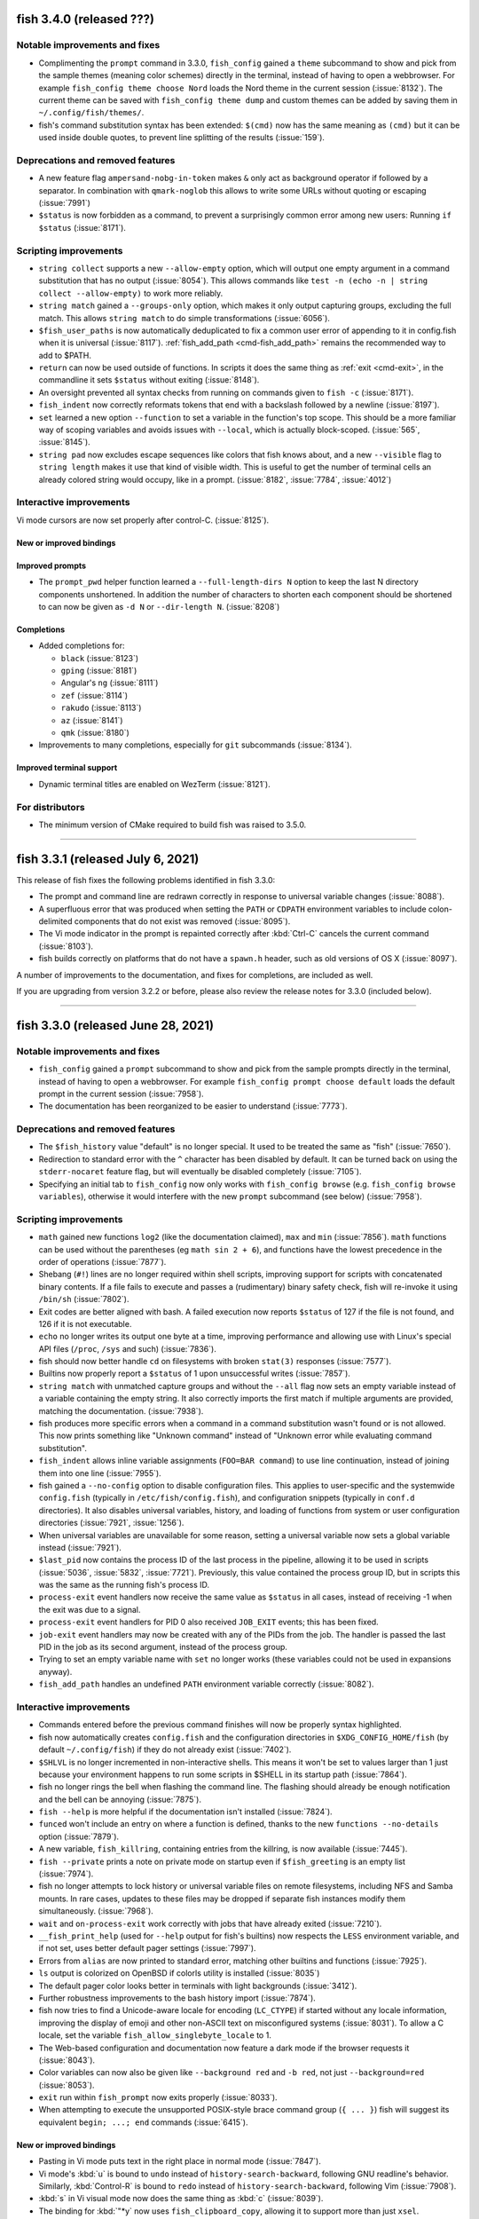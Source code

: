 fish 3.4.0 (released ???)
=========================

Notable improvements and fixes
------------------------------
- Complimenting the ``prompt`` command in 3.3.0, ``fish_config`` gained a ``theme`` subcommand to show and pick from the sample themes (meaning color schemes) directly in the terminal, instead of having to open a webbrowser. For example ``fish_config theme choose Nord`` loads the Nord theme in the current session (:issue:`8132`). The current theme can be saved with ``fish_config theme dump`` and custom themes can be added by saving them in ``~/.config/fish/themes/``.
- fish's command substitution syntax has been extended: ``$(cmd)`` now has the same meaning as ``(cmd)`` but it can be used inside double quotes, to prevent line splitting of the results (:issue:`159`).

Deprecations and removed features
---------------------------------
- A new feature flag ``ampersand-nobg-in-token`` makes ``&`` only act as background operator if followed by a separator. In combination with ``qmark-noglob`` this allows to write some URLs without quoting or escaping (:issue:`7991`)
- ``$status`` is now forbidden as a command, to prevent a surprisingly common error among new users: Running ``if $status`` (:issue:`8171`).

Scripting improvements
----------------------
- ``string collect`` supports a new ``--allow-empty`` option, which will output one empty argument in a command substitution that has no output (:issue:`8054`). This allows commands like ``test -n (echo -n | string collect --allow-empty)`` to work more reliably.
- ``string match`` gained a ``--groups-only`` option, which makes it only output capturing groups, excluding the full match. This allows ``string match`` to do simple transformations (:issue:`6056`).
- ``$fish_user_paths`` is now automatically deduplicated to fix a common user error of appending to it in config.fish when it is universal (:issue:`8117`). :ref:`fish_add_path <cmd-fish_add_path>` remains the recommended way to add to $PATH.
- ``return`` can now be used outside of functions. In scripts it does the same thing as :ref:`exit <cmd-exit>`, in the commandline it sets ``$status`` without exiting (:issue:`8148`).
- An oversight prevented all syntax checks from running on commands given to ``fish -c`` (:issue:`8171`).
- ``fish_indent`` now correctly reformats tokens that end with a backslash followed by a newline (:issue:`8197`).
- ``set`` learned a new option ``--function`` to set a variable in the function's top scope. This should be a more familiar way of scoping variables and avoids issues with ``--local``, which is actually block-scoped. (:issue:`565`, :issue:`8145`).
- ``string pad`` now excludes escape sequences like colors that fish knows about, and a new ``--visible`` flag to ``string length`` makes it use that kind of visible width. This is useful to get the number of terminal cells an already colored string would occupy, like in a prompt. (:issue:`8182`, :issue:`7784`, :issue:`4012`)

Interactive improvements
------------------------
Vi mode cursors are now set properly after control-C. (:issue:`8125`).

New or improved bindings
^^^^^^^^^^^^^^^^^^^^^^^^

Improved prompts
^^^^^^^^^^^^^^^^
- The ``prompt_pwd`` helper function learned a ``--full-length-dirs N`` option to keep the last N directory components unshortened. In addition the number of characters to shorten each component should be shortened to can now be given as ``-d N`` or ``--dir-length N``. (:issue:`8208`)

Completions
^^^^^^^^^^^
- Added completions for:

  - ``black`` (:issue:`8123`)
  - ``gping`` (:issue:`8181`)
  - Angular's ``ng`` (:issue:`8111`)
  - ``zef`` (:issue:`8114`)
  - ``rakudo`` (:issue:`8113`)
  - ``az`` (:issue:`8141`)
  - ``qmk`` (:issue:`8180`)

- Improvements to many completions, especially for ``git`` subcommands (:issue:`8134`).

Improved terminal support
^^^^^^^^^^^^^^^^^^^^^^^^^
- Dynamic terminal titles are enabled on WezTerm (:issue:`8121`).

For distributors
----------------
- The minimum version of CMake required to build fish was raised to 3.5.0.

--------------

fish 3.3.1 (released July 6, 2021)
==================================

This release of fish fixes the following problems identified in fish 3.3.0:

- The prompt and command line are redrawn correctly in response to universal variable changes (:issue:`8088`).
- A superfluous error that was produced when setting the ``PATH`` or ``CDPATH`` environment variables to include colon-delimited components that do not exist was removed (:issue:`8095`).
- The Vi mode indicator in the prompt is repainted correctly after :kbd:`Ctrl-C` cancels the current command (:issue:`8103`).
- fish builds correctly on platforms that do not have a ``spawn.h`` header, such as old versions of OS X (:issue:`8097`).

A number of improvements to the documentation, and fixes for completions, are included as well.

If you are upgrading from version 3.2.2 or before, please also review the release notes for 3.3.0 (included below).

--------------

fish 3.3.0 (released June 28, 2021)
===================================


Notable improvements and fixes
------------------------------
- ``fish_config`` gained a ``prompt`` subcommand to show and pick from the sample prompts directly in the terminal, instead of having to open a webbrowser. For example ``fish_config prompt choose default`` loads the default prompt in the current session (:issue:`7958`).
- The documentation has been reorganized to be easier to understand (:issue:`7773`).

Deprecations and removed features
---------------------------------
- The ``$fish_history`` value "default" is no longer special. It used to be treated the same as "fish" (:issue:`7650`).
- Redirection to standard error with the ``^`` character has been disabled by default. It can be turned back on using the ``stderr-nocaret`` feature flag, but will eventually be disabled completely (:issue:`7105`).
- Specifying an initial tab to ``fish_config`` now only works with ``fish_config browse`` (e.g. ``fish_config browse variables``), otherwise it would interfere with the new ``prompt`` subcommand (see below) (:issue:`7958`).

Scripting improvements
----------------------
- ``math`` gained new functions ``log2`` (like the documentation claimed), ``max`` and ``min`` (:issue:`7856`). ``math`` functions can be used without the parentheses (eg ``math sin 2 + 6``), and functions have the lowest precedence in the order of operations (:issue:`7877`).
- Shebang (``#!``) lines are no longer required within shell scripts, improving support for scripts with concatenated binary contents. If a file fails to execute and passes a (rudimentary) binary safety check, fish will re-invoke it using ``/bin/sh`` (:issue:`7802`).
- Exit codes are better aligned with bash. A failed execution now reports ``$status`` of 127 if the file is not found, and 126 if it is not executable.
- ``echo`` no longer writes its output one byte at a time, improving performance and allowing use with Linux's special API files (``/proc``, ``/sys`` and such) (:issue:`7836`).
- fish should now better handle ``cd`` on filesystems with broken ``stat(3)`` responses (:issue:`7577`).
- Builtins now properly report a ``$status`` of 1 upon unsuccessful writes (:issue:`7857`).
- ``string match`` with unmatched capture groups and without the ``--all`` flag now sets an empty variable instead of a variable containing the empty string. It also correctly imports the first match if multiple arguments are provided, matching the documentation. (:issue:`7938`).
- fish produces more specific errors when a command in a command substitution wasn't found or is not allowed. This now prints something like "Unknown command" instead of "Unknown error while evaluating command substitution".
- ``fish_indent`` allows inline variable assignments (``FOO=BAR command``) to use line continuation, instead of joining them into one line (:issue:`7955`).
- fish gained a ``--no-config`` option to disable configuration files. This applies to user-specific and the systemwide ``config.fish`` (typically in ``/etc/fish/config.fish``), and configuration snippets (typically in ``conf.d`` directories). It also disables universal variables, history, and loading of functions from system or user configuration directories (:issue:`7921`, :issue:`1256`).
- When universal variables are unavailable for some reason, setting a universal variable now sets a global variable instead (:issue:`7921`).
- ``$last_pid`` now contains the process ID of the last process in the pipeline, allowing it to be used in scripts (:issue:`5036`, :issue:`5832`, :issue:`7721`). Previously, this value contained the process group ID, but in scripts this was the same as the running fish's process ID.
- ``process-exit`` event handlers now receive the same value as ``$status`` in all cases, instead of receiving -1 when the exit was due to a signal.
- ``process-exit`` event handlers for PID 0 also received ``JOB_EXIT`` events; this has been fixed.
- ``job-exit`` event handlers may now be created with any of the PIDs from the job. The handler is passed the last PID in the job as its second argument, instead of the process group.
- Trying to set an empty variable name with ``set`` no longer works (these variables could not be used in expansions anyway).
- ``fish_add_path`` handles an undefined ``PATH`` environment variable correctly (:issue:`8082`).

Interactive improvements
-------------------------
- Commands entered before the previous command finishes will now be properly syntax highlighted.
- fish now automatically creates ``config.fish`` and the configuration directories in ``$XDG_CONFIG_HOME/fish`` (by default ``~/.config/fish``) if they do not already exist (:issue:`7402`).
- ``$SHLVL`` is no longer incremented in non-interactive shells. This means it won't be set to values larger than 1 just because your environment happens to run some scripts in $SHELL in its startup path (:issue:`7864`).
- fish no longer rings the bell when flashing the command line. The flashing should already be enough notification and the bell can be annoying (:issue:`7875`).
- ``fish --help`` is more helpful if the documentation isn't installed (:issue:`7824`).
- ``funced`` won't include an entry on where a function is defined, thanks to the new ``functions --no-details`` option (:issue:`7879`).
- A new variable, ``fish_killring``, containing entries from the killring, is now available (:issue:`7445`).
- ``fish --private`` prints a note on private mode on startup even if ``$fish_greeting`` is an empty list (:issue:`7974`).
- fish no longer attempts to lock history or universal variable files on remote filesystems, including NFS and Samba mounts. In rare cases, updates to these files may be dropped if separate fish instances modify them simultaneously. (:issue:`7968`).
- ``wait`` and ``on-process-exit`` work correctly with jobs that have already exited (:issue:`7210`).
- ``__fish_print_help`` (used for ``--help`` output for fish's builtins) now respects the ``LESS`` environment variable, and if not set, uses better default pager settings (:issue:`7997`).
- Errors from ``alias`` are now printed to standard error, matching other builtins and functions (:issue:`7925`).
- ``ls`` output is colorized on OpenBSD if colorls utility is installed (:issue:`8035`)
- The default pager color looks better in terminals with light backgrounds (:issue:`3412`).
- Further robustness improvements to the bash history import (:issue:`7874`).
- fish now tries to find a Unicode-aware locale for encoding (``LC_CTYPE``) if started without any locale information, improving the display of emoji and other non-ASCII text on misconfigured systems (:issue:`8031`). To allow a C locale, set the variable ``fish_allow_singlebyte_locale`` to 1.
- The Web-based configuration and documentation now feature a dark mode if the browser requests it (:issue:`8043`).
- Color variables can now also be given like ``--background red`` and ``-b red``, not just ``--background=red`` (:issue:`8053`).
- ``exit`` run within ``fish_prompt`` now exits properly (:issue:`8033`).
- When attempting to execute the unsupported POSIX-style brace command group (``{ ... }``) fish will suggest its equivalent ``begin; ...; end`` commands (:issue:`6415`).

New or improved bindings
^^^^^^^^^^^^^^^^^^^^^^^^
- Pasting in Vi mode puts text in the right place in normal mode (:issue:`7847`).
- Vi mode's :kbd:`u` is bound to ``undo`` instead of ``history-search-backward``, following GNU readline's behavior. Similarly, :kbd:`Control-R` is bound to ``redo`` instead of ``history-search-backward``, following Vim (:issue:`7908`).
- :kbd:`s` in Vi visual mode now does the same thing as :kbd:`c` (:issue:`8039`).
- The binding for :kbd:`"*y` now uses ``fish_clipboard_copy``, allowing it to support more than just ``xsel``.
- The :kbd:`Control-Space` binding can be correctly customised (:issue:`7922`).
- ``exit`` works correctly in bindings (:issue:`7967`).
- The :kbd:`F1` binding, which opens the manual page for the current command, now works around a bug in certain ``less`` versions that fail to clear the screen (:issue:`7863`).
- The binding for :kbd:`Alt-S` now toggles whether ``sudo`` is prepended, even when it took the commandline from history instead of only adding it.
- The new functions ``fish_commandline_prepend`` and ``fish_commandline_append`` allow toggling the presence of a prefix/suffix on the current commandline. (:issue:`7905`).
- ``backward-kill-path-component`` :kbd:`Control-W`) no longer erases parts of two tokens when the cursor is positioned immediately after ``/``. (:issue:`6258`).

Improved prompts
^^^^^^^^^^^^^^^^
- The default Vi mode prompt now uses foreground instead of background colors, making it less obtrusive (:issue:`7880`).
- Performance of the "informative" git prompt is improved somewhat (:issue:`7871`). This is still slower than the non-informative version by its very nature. In particular it is IO-bound, so it will be very slow on slow disks or network mounts.
- The sample prompts were updated. Some duplicated prompts, like the various classic variants, or less useful ones, like the "justadollar" prompt were removed, some prompts were cleaned up, and in some cases renamed. A new "simple" and "disco" prompt were added (:issue:`7884`, :issue:`7897`, :issue:`7930`). The new prompts will only take effect when selected and existing installed prompts will remain unchanged.
- A new ``prompt_login`` helper function to describe the kind of "login" (user, host and chroot status) for use in prompts. This replaces the old "debian chroot" prompt and has been added to the default and terlar prompts (:issue:`7932`).
- The Web-based configuration's prompt picker now shows and installs right prompts (:issue:`7930`).
- The git prompt now has the same symbol order in normal and "informative" mode, and it's customizable via ``$__fish_git_prompt_status_order`` (:issue:`7926`).

Completions
^^^^^^^^^^^
- Added completions for:

  - ``firewall-cmd`` (:issue:`7900`)
  - ``sv`` (:issue:`8069`)

- Improvements to plenty of completions!
- Commands that wrap ``cd`` (using ``complete --wraps cd``) get the same completions as ``cd`` (:issue:`4693`).
- The ``--force-files`` option to ``complete`` works for bare arguments, not just options (:issue:`7920`).
- Completion descriptions for functions don't include the function definition, making them more concise (:issue:`7911`).
- The ``kill`` completions no longer error on MSYS2 (:issue:`8046`).
- Completion scripts are now loaded when calling a command via a relative path (like ``./git``) (:issue:`6001`, :issue:`7992`).
- When there are multiple completion candidates, fish inserts their shared prefix. This prefix was computed in a case-insensitive way, resulting in wrong case in the completion pager. This was fixed by only inserting prefixes with matching case (:issue:`7744`).

Improved terminal support
^^^^^^^^^^^^^^^^^^^^^^^^^
- fish no longer tries to detect a missing new line during startup, preventing an erroneous ``⏎`` from appearing if the terminal is resized at the wrong time, which can happen in tiling window managers (:issue:`7893`).
- fish behaves better when it disagrees with the terminal on the width of characters. In particular, staircase effects with right prompts should be gone in most cases (:issue:`8011`).
- If the prompt takes up the entire line, the last character should no longer be chopped off in certain terminals (:issue:`8002`).
- fish's reflow handling has been disabled by default for kitty (:issue:`7961`).
- The default prompt no longer produces errors when used with a dumb terminal (:issue:`7904`).
- Terminal size variables are updated for window size change signal handlers (``SIGWINCH``).
- Pasting within a multi-line command using a terminal that supports bracketed paste works correctly, instead of producing an error (:issue:`7782`).
- ``set_color`` produces an error when used with invalid arguments, rather than empty output which interacts badly with Cartesian product expansion.

For distributors
----------------
- fish runs correctly on platforms without the ``O_CLOEXEC`` flag for ``open(2)`` (:issue:`8023`).

--------------

fish 3.2.2 (released April 7, 2021)
====================================

This release of fish fixes a number of additional issues identified in the fish 3.2 series:

- The command-not-found handler used suggestions from ``pacman`` on Arch Linux, but this caused major slowdowns on some systems and has been disabled (:issue:`7841`).
- fish will no longer hang on exit if another process is in the foreground on macOS (:issue:`7901`).
- Certain programs (such as ``lazygit``) could create situations where fish would not receive keystrokes correctly, but it is now more robust in these situations (:issue:`7853`).
- Arguments longer than 1024 characters no longer trigger excessive CPU usage on macOS (:issue:`7837`).
- fish builds correctly on macOS when using new versions of Xcode (:issue:`7838`).
- Completions for ``aura`` (:issue:`7865`) and ``tshark`` (:issue:`7858`) should no longer produce errors.
- Background jobs no longer interfere with syntax highlighting (a regression introduced in fish 3.2.1, :issue:`7842`).

If you are upgrading from version 3.1.2 or before, please also review the release notes for 3.2.1 and 3.2.0 (included below).

--------------

fish 3.2.1 (released March 18, 2021)
====================================

This release of fish fixes the following problems identified in fish 3.2.0:

-  Commands in key bindings are run with fish's internal terminal modes, instead of the terminal modes typically used for commands. This fixes a bug introduced in 3.2.0, where text would unexpectedly appear on the terminal, especially when pasting (:issue:`7770`).
-  Prompts which use the internal ``__fish_print_pipestatus`` function will display correctly rather than carrying certain modifiers (such as bold) further than intended (:issue:`7771`).
-  Redirections to internal file descriptors is allowed again, reversing the changes in 3.2.0. This fixes a problem with Midnight Commander (:issue:`7769`).
-  Universal variables should be fully reliable regardless of operating system again (:issue:`7774`).
-  ``fish_git_prompt`` no longer causes screen flickering in certain terminals (:issue:`7775`).
-  ``fish_add_path`` manipulates the ``fish_user_paths`` variable correctly when moving multiple paths (:issue:`7776`).
-  Pasting with a multi-line command no longer causes a ``__fish_tokenizer_state`` error (:issue:`7782`).
-  ``psub`` inside event handlers cleans up temporary files properly (:issue:`7792`).
-  Event handlers declared with ``--on-job-exit $fish_pid`` no longer run constantly (:issue:`7721`), although these functions should use ``--on-event fish_exit`` instead.
-  Changing terminal modes inside ``config.fish`` works (:issue:`7783`).
-  ``set_color --print-colors`` no longer prints all colors in bold (:issue:`7805`)
-  Completing commands starting with a ``-`` no longer prints an error (:issue:`7809`).
-  Running ``fish_command_not_found`` directly no longer produces an error on macOS or other OSes which do not have a handler available (:issue:`7777`).
-  The new ``type`` builtin now has the (deprecated) ``--quiet`` long form of ``-q`` (:issue:`7766`).

It also includes some small enhancements:

-  ``help`` and ``fish_config`` work correctly when fish is running in a Chrome OS Crostini Linux VM (:issue:`7789`).
-  The history file can be made a symbolic link without it being overwritten (:issue:`7754`), matching a similar improvement for the universal variable file in 3.2.0.
-  An unhelpful error ("access: No error"), seen on Cygwin, is no longer produced (:issue:`7785`).
-  Improvements to the ``rsync`` completions (:issue:`7763`), some completion descriptions (:issue:`7788`), and completions that use IP address (:issue:`7787`).
-  Improvements to the appearance of ``fish_config`` (:issue:`7811`).

If you are upgrading from version 3.1.2 or before, please also review
the release notes for 3.2.0 (included below).

--------------

fish 3.2.0 (released March 1, 2021)
===================================

Notable improvements and fixes
------------------------------

-  **Undo and redo support** for the command-line editor and pager search (:issue:`1367`). By default, undo is bound to Control+Z, and redo to Alt+/.
-  **Builtins can now output before all data is read**. For example, ``string replace`` no longer has to read all of stdin before it can begin to output.
   This makes it usable also for pipes where the previous command hasn't finished yet, like::

    # Show all dmesg lines related to "usb"
    dmesg -w | string match '*usb*'

-  **Prompts will now be truncated** instead of replaced with ``"> "`` if they are wider than the terminal (:issue:`904`).
   For example::

     ~/dev/build/fish-shell-git/src/fish-shell/build (makepkg)>

   will turn into::

     …h-shell/build (makepkg)>

   It is still possible to react to the ``COLUMNS`` variable inside the prompt to implement smarter behavior.
-  **fish completes ambiguous completions** after pressing :kbd:`Tab` even when they
   have a common prefix, without the user having to press :kbd:`Tab` again
   (:issue:`6924`).
-  fish is less aggressive about resetting terminal modes, such as flow control, after every command.
   Although flow control remains off by default, enterprising users can now enable it with
   ``stty`` (:issue:`2315`, :issue:`7704`).
-  A new **"fish_add_path" helper function to add paths to $PATH** without producing duplicates,
   to be used interactively or in ``config.fish`` (:issue:`6960`, :issue:`7028`).
   For example::

     fish_add_path /opt/mycoolthing/bin

   will add /opt/mycoolthing/bin to the beginning of $fish_user_path without creating duplicates,
   so it can be called safely from config.fish or interactively, and the path will just be there, once.
-  **Better errors with "test"** (:issue:`6030`)::

    > test 1 = 2 and echo true or false
    test: Expected a combining operator like '-a' at index 4
    1 = 2 and echo true or echo false
          ^

   This includes numbering the index from 1 instead of 0, like fish lists.
-  **A new theme for the documentation and Web-based configuration** (:issue:`6500`, :issue:`7371`, :issue:`7523`), matching the design on fishshell.com.
-  ``fish --no-execute`` **will no longer complain about unknown commands**
   or non-matching wildcards, as these could be defined differently at
   runtime (especially for functions). This makes it usable as a static syntax checker (:issue:`977`).
-  ``string match --regex`` now integrates **named PCRE2 capture groups as fish variables**, allowing variables to be set directly from ``string match`` (:issue:`7459`). To support this functionality, ``string`` is now a reserved word and can no longer be wrapped in a function.
-  Globs and other **expansions are limited to 512,288 results** (:issue:`7226`). Because operating systems limit the number of arguments to commands, larger values are unlikely to work anyway, and this helps to avoid hangs.
-  A new **"fish for bash users" documentation page** gives a quick overview of the scripting differences between bash and fish (:issue:`2382`), and the completion tutorial has also been moved out into its own document (:issue:`6709`).

Syntax changes and new commands
-------------------------------

-  Range limits in index range expansions like ``$x[$start..$end]`` may be omitted: ``$start`` and ``$end`` default to 1 and -1 (the last item) respectively (:issue:`6574`)::

     echo $var[1..]
     echo $var[..-1]
     echo $var[..]

   All print the full list ``$var``.
-  When globbing, a segment which is exactly ``**`` may now match zero directories. For example ``**/foo`` may match ``foo`` in the current directory (:issue:`7222`).

Scripting improvements
----------------------

-  The ``type``, ``_`` (gettext), ``.`` (source) and ``:`` (no-op) functions
   are now implemented builtins for performance purposes (:issue:`7342`, :issue:`7036`, :issue:`6854`).
-  ``set`` and backgrounded jobs no longer overwrite ``$pipestatus`` (:issue:`6820`), improving its use in command substitutions (:issue:`6998`).
-  Computed ("electric") variables such as ``status`` are now only global in scope, so ``set -Uq status`` returns false (:issue:`7032`).
-  The output for ``set --show`` has been shortened, only mentioning the scopes in which a variable exists (:issue:`6944`).
   In addition, it now shows if a variable is a path variable.
-  A new variable, ``fish_kill_signal``, is set to the signal that terminated the last foreground job, or ``0`` if the job exited normally (:issue:`6824`, :issue:`6822`).
-  A new subcommand, ``string pad``, allows extending strings to a given width (:issue:`7340`, :issue:`7102`).
-  ``string sub`` has a new ``--end`` option to specify the end index of
   a substring (:issue:`6765`, :issue:`5974`).
-  ``string split`` has a new ``--fields`` option to specify fields to
   output, similar to ``cut -f`` (:issue:`6770`).
-  ``string trim`` now also trims vertical tabs by default (:issue:`6795`).
-  ``string replace`` no longer prints an error if a capturing group wasn't matched, instead treating it as empty (:issue:`7343`).
-  ``string`` subcommands now quit early when used with ``--quiet`` (:issue:`7495`).
-  ``string repeat`` now handles multiple arguments, repeating each one (:issue:`5988`).
-  ``printf`` no longer prints an error if not given an argument (not
   even a format string).
-  The ``true`` and ``false`` builtins ignore any arguments, like other shells (:issue:`7030`).
-  ``fish_indent`` now removes unnecessary quotes in simple cases (:issue:`6722`)
   and gained a ``--check`` option to just check if a file is indented correctly (:issue:`7251`).
-  ``fish_indent`` indents continuation lines that follow a line ending in a backslash, ``|``, ``&&`` or ``||``.
-  ``pushd`` only adds a directory to the stack if changing to it was successful (:issue:`6947`).
-  A new ``fish_job_summary`` function is called whenever a
   background job stops or ends, or any job terminates from a signal (:issue:`6959`, :issue:`2727`, :issue:`4319`).
   The default behaviour can now be customized by redefining it.
-  ``status`` gained new ``dirname`` and ``basename`` convenience subcommands
   to get just the directory to the running script or the name of it,
   to simplify common tasks such as running ``(dirname (status filename))`` (:issue:`7076`, :issue:`1818`).
-  Broken pipelines are now handled more smoothly; in particular, bad redirection mid-pipeline
   results in the job continuing to run but with the broken file descriptor replaced with a closed
   file descriptor. This allows better error recovery and is more in line with other shells'
   behaviour (:issue:`7038`).
-  ``jobs --quiet PID`` no longer prints "no suitable job" if the job for PID does not exist (eg because it has finished) (:issue:`6809`, :issue:`6812`).
-  ``jobs`` now shows continued child processes correctly (:issue:`6818`)
-  ``disown`` should no longer create zombie processes when job control is off, such as in ``config.fish`` (:issue:`7183`).
-  ``command``, ``jobs`` and ``type`` builtins support ``--query`` as the long form of ``-q``, matching other builtins.
   The long form ``--quiet`` is deprecated (:issue:`7276`).
-  ``argparse`` no longer requires a short flag letter for long-only options (:issue:`7585`)
   and only prints a backtrace with invalid options to argparse itself (:issue:`6703`).
-  ``argparse`` now passes the validation variables (e.g. ``$_flag_value``) as local-exported variables,
   avoiding the need for ``--no-scope-shadowing`` in validation functions.
-  ``complete`` takes the first argument as the name of the command if the ``--command``/``-c`` option is not used,
   so ``complete git`` is treated like ``complete --command git``,
   and it can show the loaded completions for specific commands with ``complete COMMANDNAME`` (:issue:`7321`).
-  ``set_color -b`` (without an argument) no longer prints an error message, matching other invalid invocations of this command (:issue:`7154`).
-  ``exec`` no longer produces a syntax error when the command cannot be found (:issue:`6098`).
-  ``set --erase`` and ``abbr --erase`` can now erase multiple things in one go, matching ``functions --erase`` (:issue:`7377`).
-  ``abbr --erase`` no longer prints errors when used with no arguments or on an unset abbreviation (:issue:`7376`, :issue:`7732`).
-  ``test -t``, for testing whether file descriptors are connected to a terminal, works for file descriptors 0, 1, and 2 (:issue:`4766`).
   It can still return incorrect results in other cases (:issue:`1228`).
-  Trying to execute scripts with Windows line endings (CRLF) produces a sensible error (:issue:`2783`).
-  Trying to execute commands with arguments that exceed the operating system limit now produces a specific error (:issue:`6800`).
-  An ``alias`` that delegates to a command with the same name no longer triggers an error about recursive completion (:issue:`7389`).
-  ``math`` now has a ``--base`` option to output the result in hexadecimal or octal (:issue:`7496`) and produces more specific error messages (:issue:`7508`).
-  ``math`` learned bitwise functions ``bitand``, ``bitor`` and ``bitxor``, used like ``math "bitand(0xFE, 5)"`` (:issue:`7281`).
-  ``math`` learned tau for those who don't like typing "2 * pi".
-  Failed redirections will now set ``$status`` (:issue:`7540`).
-  fish sets exit status in a more consistent manner after errors, including invalid expansions like ``$foo[``.
-  Using ``read --silent`` while fish is in private mode was adding these potentially-sensitive entries to the history; this has been fixed (:issue:`7230`).
-  ``read`` can now read interactively from other files, and can be used to read from the terminal via ``read </dev/tty`` (if the operating system provides ``/dev/tty``) (:issue:`7358`).
-  A new ``fish_status_to_signal`` function for transforming exit statuses to signal names has been added (:issue:`7597`, :issue:`7595`).
-  The fallback ``realpath`` builtin supports the ``-s``/``--no-symlinks`` option, like GNU realpath (:issue:`7574`).
-  ``functions`` and ``type`` now explain when a function was defined via ``source`` instead of just saying ``Defined in -``.
-  Significant performance improvements when globbing, appending to variables or in ``math``.
-  ``echo`` no longer interprets options at the beginning of an argument (eg ``echo "-n foo"``) (:issue:`7614`).
-  fish now finds user configuration even if the ``HOME`` environment variable is not set (:issue:`7620`).
-  fish no longer crashes when started from a Windows-style working directory (eg ``F:\path``) (:issue:`7636`).
-  ``fish -c`` now reads the remaining arguments into ``$argv`` (:issue:`2314`).
-  The ``pwd`` command supports the long options ``--logical`` and ``--physical``, matching other implementations (:issue:`6787`).
-  ``fish --profile`` now only starts profiling after fish is ready to execute commands (all configuration is completed). There is a new ``--profile-startup`` option that only profiles the startup and configuration process (:issue:`7648`).
-  Builtins return a maximum exit status of 255, rather than potentially overflowing. In particular, this affects ``exit``, ``return``, ``functions --query``, and ``set --query`` (:issue:`7698`, :issue:`7702`).
- It is no longer an error to run builtin with closed stdin. For example ``count <&-`` now prints 0, instead of failing.
- Blocks, functions, and builtins no longer permit redirecting to file descriptors other than 0 (standard input), 1 (standard output) and 2 (standard error). For example, ``echo hello >&5`` is now an error. This prevents corruption of internal state (:issue:`3303`).

Interactive improvements
------------------------

-  fish will now always attempt to become process group leader in interactive mode (:issue:`7060`). This helps avoid hangs in certain circumstances, and allows tmux's current directory introspection to work (:issue:`5699`).
-  The interactive reader now allows ending a line in a logical operators (``&&`` and ``||``) instead of complaining about a missing command. (This was already syntactically valid, but interactive sessions didn't know about it yet).
-  The prompt is reprinted after a background job exits (:issue:`1018`).
-  fish no longer inserts a space after a completion ending in ``.``, ``,`` or ``-`` is accepted, improving completions for tools that provide dynamic completions (:issue:`6928`).
-  If a filename is invalid when first pressing :kbd:`Tab`, but becomes valid, it will be completed properly on the next attempt (:issue:`6863`).
- ``help string match/replace/<subcommand>`` will show the help for string subcommands (:issue:`6786`).
-  ``fish_key_reader`` sets the exit status to 0 when used with ``--help`` or ``--version`` (:issue:`6964`).
-  ``fish_key_reader`` and ``fish_indent`` send output from ``--version`` to standard output, matching other fish binaries (:issue:`6964`).
-  A new variable ``$status_generation`` is incremented only when the previous command produces an exit status (:issue:`6815`). This can be used, for example, to check whether a failure status is a holdover due to a background job, or actually produced by the last run command.
-  ``fish_greeting`` is now a function that reads a variable of the same name, and defaults to setting it globally.
   This removes a universal variable by default and helps with updating the greeting.
   However, to disable the greeting it is now necessary to explicitly specify universal scope (``set -U fish_greeting``) or to disable it in config.fish (:issue:`7265`).
-  Events are properly emitted after a job is cancelled (:issue:`2356`).
-  ``fish_preexec`` and ``fish_postexec`` events are no longer triggered for empty commands (:issue:`4829`, :issue:`7085`).
-  Functions triggered by the ``fish_exit`` event are correctly run when the terminal is closed or the shell receives SIGHUP (:issue:`7014`).
-  The ``fish_prompt`` event no longer fires when ``read`` is used. If
   you need a function to run any time ``read`` is invoked by a script,
   use the new ``fish_read`` event instead (:issue:`7039`).
-  A new ``fish_posterror`` event is emitted when attempting to execute a command with syntax errors (:issue:`6880`, :issue:`6816`).
-  The debugging system has now fully switched from the old numbered level to the new named category system introduced in 3.1. A number of new debugging categories have been added, including ``config``, ``path``, ``reader`` and ``screen`` (:issue:`6511`). See the output of ``fish --print-debug-categories`` for the full list.
-  The warning about read-only filesystems has been moved to a new "warning-path" debug category
   and can be disabled by setting a debug category of ``-warning-path`` (:issue:`6630`)::

     fish --debug=-warning-path

-  The enabled debug categories are now printed on shell startup (:issue:`7007`).
-  The ``-o`` short option to fish, for ``--debug-output``, works correctly instead of producing an
   invalid option error (:issue:`7254`).
-  fish's debugging can now also be enabled via ``FISH_DEBUG`` and ``FISH_DEBUG_OUTPUT`` environment variables.
   This helps with debugging when no commandline options can be passed, like when fish is called in a shebang (:issue:`7359`).
-  Abbreviations are now expanded after all command terminators (eg ``;`` or ``|``), not just space,
   as in fish 2.7.1 and before (:issue:`6970`), and after closing a command substitution (:issue:`6658`).
-  The history file is now created with user-private permissions,
   matching other shells (:issue:`6926`). The directory containing the history
   file was already private, so there should not have been any private data
   revealed.
-  The output of ``time`` is now properly aligned in all cases (:issue:`6726`, :issue:`6714`) and no longer depends on locale (:issue:`6757`).
-  The command-not-found handling has been simplified.
   When it can't find a command, fish now just executes a function called ``fish_command_not_found``
   instead of firing an event, making it easier to replace and reason about.
   Previously-defined ``__fish_command_not_found_handler`` functions with an appropriate event listener will still work (:issue:`7293`).
-  :kbd:`Control-C` handling has been reimplemented in C++ and is therefore quicker (:issue:`5259`), no longer occasionally prints an "unknown command" error (:issue:`7145`) or overwrites multiline prompts (:issue:`3537`).
-  :kbd:`Control-C` no longer kills background jobs for which job control is
   disabled, matching POSIX semantics (:issue:`6828`, :issue:`6861`).
-  Autosuggestions work properly after :kbd:`Control-C` cancels the current commmand line (:issue:`6937`).
-  History search is now case-insensitive unless the search string contains an uppercase character (:issue:`7273`).
-  ``fish_update_completions`` gained a new ``--keep`` option, which improves speed by skipping completions that already exist (:issue:`6775`, :issue:`6796`).
-  Aliases containing an embedded backslash appear properly in the output of ``alias`` (:issue:`6910`).
-  ``open`` no longer hangs indefinitely on certain systems, as a bug in ``xdg-open`` has been worked around (:issue:`7215`).
-  Long command lines no longer add a blank line after execution (:issue:`6826`) and behave better with :kbd:`Backspace` (:issue:`6951`).
-  ``functions -t`` works like the long option ``--handlers-type``, as documented, instead of producing an error (:issue:`6985`).
-  History search now flashes when it found no more results (:issue:`7362`)
-  fish now creates the path in the environment variable ``XDG_RUNTIME_DIR`` if it does not exist, before using it for runtime data storage (:issue:`7335`).
-  ``set_color --print-colors`` now also respects the bold, dim, underline, reverse, italic and background modifiers, to better show their effect (:issue:`7314`).
-  The fish Web configuration tool (``fish_config``) shows prompts correctly on Termux for Android (:issue:`7298`) and detects Windows Services for Linux 2 properly (:issue:`7027`). It no longer shows the ``history`` variable as it may be too large (one can use the History tab instead). It also starts the browser in another thread, avoiding hangs in some circumstances, especially with Firefox's Developer Edition (:issue:`7158`). Finally, a bug in the Source Code Pro font may cause browsers to hang, so this font is no longer chosen by default (:issue:`7714`).
-  ``funcsave`` gained a new ``--directory`` option to specify the location of the saved function (:issue:`7041`).
-  ``help`` works properly on MSYS2 (:issue:`7113`) and only uses ``cmd.exe`` if running on WSL (:issue:`6797`).
-  Resuming a piped job by its number, like ``fg %1``, works correctly (:issue:`7406`). Resumed jobs show the correct title in the terminal emulator (:issue:`7444`).
-  Commands run from key bindings now use the same TTY modes as normal commands (:issue:`7483`).
-  Autosuggestions from history are now case-sensitive (:issue:`3978`).
-  ``$status`` from completion scripts is no longer passed outside the completion, which keeps the status display in the prompt as the last command's status (:issue:`7555`).
-  Updated localisations for pt_BR (:issue:`7480`).
-  ``fish_trace`` output now starts with ``->`` (like ``fish --profile``), making the depth more visible (:issue:`7538`).
-  Resizing the terminal window no longer produces a corrupted prompt (:issue:`6532`, :issue:`7404`).
-  ``functions`` produces an error rather than crashing on certain invalid arguments (:issue:`7515`).
-  A crash in completions with inline variable assignment (eg ``A= b``) has been fixed (:issue:`7344`).
-  ``fish_private_mode`` may now be changed dynamically using ``set`` (:issue:`7589`), and history is kept in memory in private mode (but not stored permanently) (:issue:`7590`).
-  Commands with leading spaces may be retrieved from history with up-arrow until a new command is run, matching zsh's ``HIST_IGNORE_SPACE`` (:issue:`1383`).
-  Importing bash history or reporting errors with recursive globs (``**``) no longer hangs (:issue:`7407`, :issue:`7497`).
-  ``bind`` now shows ``\x7f`` for the del key instead of a literal DEL character (:issue:`7631`)
-  Paths containing variables or tilde expansion are only suggested when they are still valid (:issue:`7582`).
-  Syntax highlighting can now color a command as invalid even if executed quickly (:issue:`5912`).
-  Redirection targets are no longer highlighted as error if they contain variables which will likely be defined by the current commandline (:issue:`6654`).
-  fish is now more resilient against broken terminal modes (:issue:`7133`, :issue:`4873`).
-  fish handles being in control of the TTY without owning its own process group better, avoiding some hangs in special configurations (:issue:`7388`).
-  Keywords can now be colored differently by setting the ``fish_color_keyword`` variable (``fish_color_command`` is used as a fallback) (:issue:`7678`).
-  Just like ``fish_indent``, the interactive reader will indent continuation lines that follow a line ending in a backslash, ``|``, ``&&`` or ``||`` (:issue:`7694`).
-  Commands with a trailing escaped space are saved in history correctly (:issue:`7661`).
-  ``fish_prompt`` no longer mangles Unicode characters in the private-use range U+F600-U+F700. (:issue:`7723`).
-  The universal variable file, ``fish_variables``, can be made a symbolic link without it being overwritten (:issue:`7466`).
-  fish is now more resilient against ``mktemp`` failing (:issue:`7482`).


New or improved bindings
^^^^^^^^^^^^^^^^^^^^^^^^

-  As mentioned above, new special input functions ``undo`` (:kbd:`Control+\_` or :kbd:`Control+Z`) and ``redo`` (:kbd:`Alt-/`) can be used to revert changes to the command line or the pager search field (:issue:`6570`).
-  :kbd:`Control-Z` is now available for binding (:issue:`7152`).
-  Additionally, using the ``cancel`` special input function (bound to :kbd:`Escape` by default) right after fish picked an unambiguous completion will undo that (:issue:`7433`).
- ``fish_clipboard_paste`` (:kbd:`Control+V`) trims indentation from multiline commands, because fish already indents (:issue:`7662`).
-  Vi mode bindings now support ``dh``, ``dl``, ``c0``, ``cf``, ``ct``, ``cF``, ``cT``, ``ch``, ``cl``, ``y0``, ``ci``, ``ca``, ``yi``, ``ya``, ``di``, ``da``, ``d;``, ``d,``, ``o``, ``O`` and Control+left/right keys to navigate by word (:issue:`6648`, :issue:`6755`, :issue:`6769`, :issue:`7442`, :issue:`7516`).
-  Vi mode bindings support :kbd:`~` (tilde) to toggle the case of the selected character (:issue:`6908`).
-  Functions ``up-or-search`` and ``down-or-search`` (:kbd:`Up` and :kbd:`Down`) can cross empty lines, and don't activate search mode if the search fails, which makes them easier to use to move between lines in some situations.
-  If history search fails to find a match, the cursor is no longer moved. This is useful when accidentally starting a history search on a multi-line commandline.
-  The special input function ``beginning-of-history`` (:kbd:`Page Up`) now moves to the oldest search instead of the youngest - that's ``end-of-history`` (:kbd:`Page Down`).
-  A new special input function ``forward-single-char`` moves one character to the right, and if an autosuggestion is available, only take a single character from it (:issue:`7217`, :issue:`4984`).
-  Special input functions can now be joined with ``or`` as a modifier (adding to ``and``), though only some commands set an exit status (:issue:`7217`). This includes ``suppress-autosuggestion`` to reflect whether an autosuggestion was suppressed (:issue:`1419`)
-  A new function ``__fish_preview_current_file``, bound to :kbd:`Alt+O`, opens the
   current file at the cursor in a pager (:issue:`6838`, :issue:`6855`).
-  ``edit_command_buffer`` (:kbd:`Alt-E` and :kbd:`Alt-V`) passes the cursor position
   to the external editor if the editor is recognized (:issue:`6138`, :issue:`6954`).
-  ``__fish_prepend_sudo`` (:kbd:`Alt-S`) now toggles a ``sudo`` prefix (:issue:`7012`) and avoids shifting the cursor (:issue:`6542`).
-  ``__fish_prepend_sudo`` (:kbd:`Alt-S`) now uses the previous commandline if the current one is empty,
   to simplify rerunning the previous command with ``sudo`` (:issue:`7079`).
-  ``__fish_toggle_comment_commandline`` (:kbd:`Alt-#`) now uncomments and presents the last comment
   from history if the commandline is empty (:issue:`7137`).
-  ``__fish_whatis_current_token`` (:kbd:`Alt-W`) prints descriptions for functions and builtins (:issue:`7191`, :issue:`2083`).
-  The definition of "word" and "bigword" for movements was refined, fixing (eg) vi mode's behavior with :kbd:`e` on the second-to-last char, and bigword's behavior with single-character words and non-blank non-graphical characters (:issue:`7353`, :issue:`7354`, :issue:`4025`, :issue:`7328`, :issue:`7325`)
-  fish's clipboard bindings now also support Windows Subsystem for Linux via PowerShell and clip.exe (:issue:`7455`, :issue:`7458`) and will properly copy newlines in multi-line commands.
-  Using the ``*-jump`` special input functions before typing anything else no longer crashes fish.
-  Completing variable overrides (``foo=bar``) could replace the entire thing with just the completion in some circumstances. This has been fixed (:issue:`7398`).

Improved prompts
^^^^^^^^^^^^^^^^

-  The default and example prompts print the correct exit status for
   commands prefixed with ``not`` (:issue:`6566`).
-  git prompts include all untracked files in the repository, not just those in the current
   directory (:issue:`6086`).
-  The git prompts correctly show stash states (:issue:`6876`, :issue:`7136`) and clean states (:issue:`7471`).
-  The Mercurial prompt correctly shows untracked status (:issue:`6906`), and by default only shows the branch for performance reasons.
   A new variable ``$fish_prompt_hg_show_informative_status`` can be set to enable more information.
-  The ``fish_vcs_prompt`` passes its arguments to the various VCS prompts that it calls (:issue:`7033`).
-  The Subversion prompt was broken in a number of ways in 3.1.0 and has been restored (:issue:`6715`, :issue:`7278`).
-  A new helper function ``fish_is_root_user`` simplifies checking for superuser privilege (:issue:`7031`, :issue:`7123`).
-  New colorschemes - ``ayu Light``, ``ayu Dark`` and ``ayu Mirage`` (:issue:`7596`).
-  Bugs related to multiline prompts, including repainting (:issue:`5860`) or navigating directory history (:issue:`3550`) leading to graphical glitches have been fixed.
-  The ``nim`` prompt now handles vi mode better (:issue:`6802`)

Improved terminal support
^^^^^^^^^^^^^^^^^^^^^^^^^

-  A new variable, ``fish_vi_force_cursor``, can be set to force ``fish_vi_cursor`` to attempt changing the cursor
   shape in vi mode, regardless of terminal (:issue:`6968`). The ``fish_vi_cursor`` option ``--force-iterm`` has been deprecated.
-  ``diff`` will now colourize output, if supported (:issue:`7308`).
-  Autosuggestions appear when the cursor passes the right prompt (:issue:`6948`) or wraps to the next line (:issue:`7213`).
-  The cursor shape in Vi mode changes properly in Windows Terminal (:issue:`6999`, :issue:`6478`).
-  The spurious warning about terminal size in small terminals has been removed (:issue:`6980`).
-  Dynamic titles are now enabled in Alacritty (:issue:`7073`) and emacs' vterm (:issue:`7122`).
-  Current working directory updates are enabled in foot (:issue:`7099`) and WezTerm (:issue:`7649`).
-  The width computation for certain emoji agrees better with terminals (especially flags). (:issue:`7237`).
-  Long command lines are wrapped in all cases, instead of sometimes being put on a new line (:issue:`5118`).
-  The pager is properly rendered with long command lines selected (:issue:`2557`).
-  Sessions with right prompts can be resized correctly in terminals that handle reflow, like GNOME Terminal (and other VTE-based terminals), upcoming Konsole releases and Alacritty. This detection can be overridden with the new ``fish_handle_reflow`` variable (:issue:`7491`).
-  fish now sets terminal modes sooner, which stops output from appearing before the greeting and prompt are ready (:issue:`7489`).
-  Better detection of new Konsole versions for true color support and cursor shape changing.
-  fish no longer attempts to modify the terminal size via ``TIOCSWINSZ``, improving compatibility with Kitty (:issue:`6994`).

Completions
^^^^^^^^^^^

-  Added completions for

   -  ``7z``, ``7za`` and ``7zr`` (:issue:`7220`)
   -  ``alias`` (:issue:`7035`)
   -  ``alternatives`` (:issue:`7616`)
   -  ``apk`` (:issue:`7108`)
   -  ``asciidoctor`` (:issue:`7000`)
   -  ``avifdec`` and ``avifenc`` (:issue:`7674`)
   -  ``bluetoothctl`` (:issue:`7438`)
   -  ``cjxl`` and ``djxl`` (:issue:`7673`)
   -  ``cmark`` (:issue:`7000`)
   -  ``create_ap`` (:issue:`7096`)
   -  ``deno`` (:issue:`7138`)
   -  ``dhclient`` (:issue:`6684`)
   -  Postgres-related commands ``dropdb``, ``createdb``, ``pg_restore``, ``pg_dump`` and
      ``pg_dumpall`` (:issue:`6620`)
   -  ``dotnet`` (:issue:`7558`)
   -  ``downgrade`` (:issue:`6751`)
   -  ``gapplication``, ``gdbus``, ``gio`` and ``gresource`` (:issue:`7300`)
   -  ``gh`` (:issue:`7112`)
   -  ``gitk``
   -  ``groups`` (:issue:`6889`)
   -  ``hashcat`` (:issue:`7746`)
   -  ``hikari`` (:issue:`7083`)
   -  ``icdiff`` (:issue:`7503`)
   -  ``imv`` (:issue:`6675`)
   -  ``john`` (:issue:`7746`)
   -  ``julia`` (:issue:`7468`)
   -  ``k3d`` (:issue:`7202`)
   -  ``ldapsearch`` (:issue:`7578`)
   -  ``lightdm`` and ``dm-tool`` (:issue:`7624`)
   -  ``losetup`` (:issue:`7621`)
   -  ``micro`` (:issue:`7339`)
   -  ``mpc`` (:issue:`7169`)
   -  Metasploit's ``msfconsole``, ``msfdb`` and ``msfvenom`` (:issue:`6930`)
   -  ``mtr`` (:issue:`7638`)
   -  ``mysql`` (:issue:`6819`)
   -  ``ncat``, ``nc.openbsd``, ``nc.traditional`` and ``nmap`` (:issue:`6873`)
   -  ``openssl`` (:issue:`6845`)
   -  ``prime-run`` (:issue:`7241`)
   -  ``ps2pdf{12,13,14,wr}`` (:issue:`6673`)
   -  ``pyenv`` (:issue:`6551`)
   -  ``rst2html``, ``rst2html4``, ``rst2html5``, ``rst2latex``,
      ``rst2man``, ``rst2odt``, ``rst2pseudoxml``, ``rst2s5``,
      ``rst2xetex``, ``rst2xml`` and ``rstpep2html`` (:issue:`7019`)
   -  ``spago`` (:issue:`7381`)
   -  ``sphinx-apidoc``, ``sphinx-autogen``, ``sphinx-build`` and
      ``sphinx-quickstart`` (:issue:`7000`)
   -  ``strace`` (:issue:`6656`)
   -  systemd's ``bootctl``, ``coredumpctl``, ``hostnamectl`` (:issue:`7428`), ``homectl`` (:issue:`7435`), ``networkctl`` (:issue:`7668`) and ``userdbctl`` (:issue:`7667`)
   -  ``tcpdump`` (:issue:`6690`)
   -  ``tig``
   -  ``traceroute`` and ``tracepath`` (:issue:`6803`)
   -  ``windscribe`` (:issue:`6788`)
   -  ``wireshark``, ``tshark``, and ``dumpcap``
   -  ``xbps-*`` (:issue:`7239`)
   -  ``xxhsum``, ``xxh32sum``, ``xxh64sum`` and ``xxh128sum`` (:issue:`7103`)
   -  ``yadm`` (:issue:`7100`)
   -  ``zopfli`` and ``zopflipng`` (:issue:`6872`)

-  Lots of improvements to completions, including:

   -  ``git`` completions can complete the right and left parts of a commit range like ``from..to`` or ``left...right``.
   -  Completion scripts for custom Git subcommands like ``git-xyz`` are now loaded with Git completions. The completions can now be defined directly on the subcommand (using ``complete git-xyz``), and completion for ``git xyz`` will work. (:issue:`7075`, :issue:`7652`, :issue:`4358`)
   -  ``make`` completions no longer second-guess make's file detection, fixing target completion in some cases (:issue:`7535`).
   -  Command completions now correctly print the description even if the command was fully matched (like in ``ls<TAB>``).
   -  ``set`` completions no longer hide variables starting with ``__``, they are sorted last instead.

-  Improvements to the manual page completion generator (:issue:`7086`, :issue:`6879`, :issue:`7187`).
-  Significant performance improvements to completion of the available commands (:issue:`7153`), especially on macOS Big Sur where there was a significant regression (:issue:`7365`, :issue:`7511`).
-  Suffix completion using ``__fish_complete_suffix`` uses the same fuzzy matching logic as normal file completion, and completes any file but sorts files with matching suffix first (:issue:`7040`, :issue:`7547`). Previously, it only completed files with matching suffix.

For distributors
----------------

-  fish has a new interactive test driver based on pexpect, removing the optional dependency on expect (and adding an optional dependency on pexpect) (:issue:`5451`, :issue:`6825`).
-  The CHANGELOG was moved to restructured text, allowing it to be included in the documentation (:issue:`7057`).
-  fish handles ncurses installed in a non-standard prefix better (:issue:`6600`, :issue:`7219`), and uses variadic tparm on NetBSD curses (:issue:`6626`).
-  The Web-based configuration tool no longer uses an obsolete Angular version (:issue:`7147`).
-  The fish project has adopted the Contributor Covenant code of conduct (:issue:`7151`).

Deprecations and removed features
---------------------------------

-  The ``fish_color_match`` variable is no longer used. (Previously this controlled the color of matching quotes and parens when using ``read``).
-  fish 3.2.0 will be the last release in which the redirection to standard error with the ``^`` character is enabled.
   The ``stderr-nocaret`` feature flag will be changed to "on" in future releases.
-  ``string`` is now a reserved word and cannot be used for function names (see above).
-  ``fish_vi_cursor``'s option ``--force-iterm`` has been deprecated (see above).
-  ``command``, ``jobs`` and ``type`` long-form option ``--quiet`` is deprecated in favor of ``--query`` (see above).
-  The ``fish_command_not_found`` event is no longer emitted, instead there is a function of that name.
   By default it will call a previously-defined ``__fish_command_not_found_handler``. To emit the event manually use ``emit fish_command_not_found``.
-  The ``fish_prompt`` event no longer fires when ``read`` is used. If
   you need a function to run any time ``read`` is invoked by a script,
   use the new ``fish_read`` event instead (:issue:`7039`).
-  To disable the greeting message permanently it is no longer enough to just run ``set fish_greeting`` interactively as it is
   no longer implicitly a universal variable. Use ``set -U fish_greeting`` or disable it in config.fish with ``set -g fish_greeting``.
-  The long-deprecated and non-functional ``-m``/``--read-mode`` options to ``read`` were removed in 3.1b1. Using the short form, or a never-implemented ``-B`` option, no longer crashes fish (:issue:`7659`).
-  With the addition of new categories for debug options, the old numbered debugging levels have been removed.

For distributors and developers
-------------------------------

-  fish source tarballs are now distributed using the XZ compression
   method (:issue:`5460`).
-  The fish source tarball contains an example FreeDesktop entry and icon.
-  The CMake variable ``MAC_CODESIGN_ID`` can now be set to "off" to disable code-signing (:issue:`6952`, :issue:`6792`).
-  Building on on macOS earlier than 10.13.6 succeeds, instead of failing on code-signing (:issue:`6791`).
-  The pkg-config file now uses variables to ensure paths used are portable across prefixes.
-  The default values for the ``extra_completionsdir``, ``extra_functionsdir``
   and ``extra_confdir`` options now use the installation prefix rather than ``/usr/local`` (:issue:`6778`).
-  A new CMake variable ``FISH_USE_SYSTEM_PCRE2`` controls whether fish
   builds with the system-installed PCRE2, or the version it bundles. By
   default it prefers the system library if available, unless Mac
   codesigning is enabled (:issue:`6952`).
-  Running the full interactive test suite now requires Python 3.5+ and the pexpect package (:issue:`6825`); the expect package is no longer required.
-  Support for Python 2 in fish's tools (``fish_config`` and the manual page completion generator) is no longer guaranteed. Please use Python 3.5 or later (:issue:`6537`).
-  The Web-based configuration tool is compatible with Python 3.10  (:issue:`7600`) and no longer requires Python's distutils package (:issue:`7514`).
-  fish 3.2 is the last release to support Red Hat Enterprise Linux & CentOS version 6.

--------------

fish 3.1.2 (released April 29, 2020)
====================================

This release of fish fixes a major issue discovered in fish 3.1.1:

-  Commands such as ``fzf`` and ``enhancd``, when used with ``eval``,
   would hang. ``eval`` buffered output too aggressively, which has been
   fixed (:issue:`6955`).

If you are upgrading from version 3.0.0 or before, please also review
the release notes for 3.1.1, 3.1.0 and 3.1b1 (included below).

--------------

fish 3.1.1 (released April 27, 2020)
====================================

This release of fish fixes a number of major issues discovered in fish
3.1.0.

-  Commands which involve ``. ( ... | psub)`` now work correctly, as a
   bug in the ``function --on-job-exit`` option has been fixed (:issue:`6613`).
-  Conflicts between upstream packages for ripgrep and bat, and the fish
   packages, have been resolved (:issue:`5822`).
-  Starting fish in a directory without read access, such as via ``su``,
   no longer crashes (:issue:`6597`).
-  Glob ordering changes which were introduced in 3.1.0 have been
   reverted, returning the order of globs to the previous state (:issue:`6593`).
-  Redirections using the deprecated caret syntax to a file descriptor
   (eg ``^&2``) work correctly (:issue:`6591`).
-  Redirections that append to a file descriptor (eg ``2>>&1``) work
   correctly (:issue:`6614`).
-  Building fish on macOS (:issue:`6602`) or with new versions of GCC (:issue:`6604`,
   :issue:`6609`) is now successful.
-  ``time`` is now correctly listed in the output of ``builtin -n``, and
   ``time --help`` works correctly (:issue:`6598`).
-  Exported universal variables now update properly (:issue:`6612`).
-  ``status current-command`` gives the expected output when used with
   an environment override - that is, ``F=B status current-command``
   returns ``status`` instead of ``F=B`` (:issue:`6635`).
-  ``test`` no longer crashes when used with “``nan``” or “``inf``”
   arguments, erroring out instead (:issue:`6655`).
-  Copying from the end of the command line no longer crashes fish
   (:issue:`6680`).
-  ``read`` no longer removes multiple separators when splitting a
   variable into a list, restoring the previous behaviour from fish 3.0
   and before (:issue:`6650`).
-  Functions using ``--on-job-exit`` and ``--on-process-exit`` work
   reliably again (:issue:`6679`).
-  Functions using ``--on-signal INT`` work reliably in interactive
   sessions, as they did in fish 2.7 and before (:issue:`6649`). These handlers
   have never worked in non-interactive sessions, and making them work
   is an ongoing process.
-  Functions using ``--on-variable`` work reliably with variables which
   are set implicitly (rather than with ``set``), such as
   “``fish_bind_mode``” and “``PWD``” (:issue:`6653`).
-  256 colors are properly enabled under certain conditions that were
   incorrectly detected in fish 3.1.0 (``$TERM`` begins with xterm, does
   not include “``256color``”, and ``$TERM_PROGRAM`` is not set)
   (:issue:`6701`).
-  The Mercurial (``hg``) prompt no longer produces an error when the
   current working directory is removed (:issue:`6699`). Also, for performance
   reasons it shows only basic information by default; to restore the
   detailed status, set ``$fish_prompt_hg_show_informative_status``.
-  The VCS prompt, ``fish_vcs_prompt``, no longer displays Subversion
   (``svn``) status by default, due to the potential slowness of this
   operation (:issue:`6681`).
-  Pasting of commands has been sped up (:issue:`6713`).
-  Using extended Unicode characters, such as emoji, in a non-Unicode
   capable locale (such as the ``C`` or ``POSIX`` locale) no longer
   renders all output blank (:issue:`6736`).
-  ``help`` prefers to use ``xdg-open``, avoiding the use of ``open`` on
   Debian systems where this command is actually ``openvt`` (:issue:`6739`).
-  Command lines starting with a space, which are not saved in history,
   now do not get autosuggestions. This fixes an issue with Midnight
   Commander integration (:issue:`6763`), but may be changed in a future
   version.
-  Copying to the clipboard no longer inserts a newline at the end of
   the content, matching fish 2.7 and earlier (:issue:`6927`).
-  ``fzf`` in complex pipes no longer hangs. More generally, code run as
   part of command substitutions or ``eval`` will no longer have
   separate process groups. (:issue:`6624`, :issue:`6806`).

This release also includes:

-  several changes to improve macOS compatibility with code signing
   and notarization;
-  several improvements to completions; and
-  several content and formatting improvements to the documentation.

If you are upgrading from version 3.0.0 or before, please also review
the release notes for 3.1.0 and 3.1b1 (included below).

Errata for fish 3.1
-------------------

A new builtin, ``time``, was introduced in the fish 3.1 releases. This
builtin is a reserved word (like ``test``, ``function``, and others)
because of the way it is implemented, and functions can no longer be
named ``time``. This was not clear in the fish 3.1b1 changelog.

--------------

fish 3.1.0 (released February 12, 2020)
=======================================

Compared to the beta release of fish 3.1b1, fish version 3.1.0:

-  Fixes a regression where spaces after a brace were removed despite
   brace expansion not occurring (:issue:`6564`).
-  Fixes a number of problems in compiling and testing on Cygwin
   (:issue:`6549`) and Solaris-derived systems such as Illumos (:issue:`6553`, :issue:`6554`,
   :issue:`6555`, :issue:`6556`, and :issue:`6558`).
-  Fixes the process for building macOS packages.
-  Fixes a regression where excessive error messages are printed if
   Unicode characters are emitted in non-Unicode-capable locales
   (:issue:`6584`).
-  Contains some improvements to the documentation and a small number
   of completions.

If you are upgrading from version 3.0.0 or before, please also review
the release notes for 3.1b1 (included below).

--------------

fish 3.1b1 (released January 26, 2020)
======================================

.. _notable-improvements-and-fixes-1:

Notable improvements and fixes
------------------------------

-  A new ``$pipestatus`` variable contains a list of exit statuses of
   the previous job, for each of the separate commands in a pipeline
   (:issue:`5632`).
-  fish no longer buffers pipes to the last function in a pipeline,
   improving many cases where pipes appeared to block or hang (:issue:`1396`).
-  An overhaul of error messages for builtin commands, including a
   removal of the overwhelming usage summary, more readable stack traces
   (:issue:`3404`, :issue:`5434`), and stack traces for ``test`` (aka ``[``) (:issue:`5771`).
-  fish’s debugging arguments have been significantly improved. The
   ``--debug-level`` option has been removed, and a new ``--debug``
   option replaces it. This option accepts various categories, which may
   be listed via ``fish --print-debug-categories`` (:issue:`5879`). A new
   ``--debug-output`` option allows for redirection of debug output.
-  ``string`` has a new ``collect`` subcommand for use in command
   substitutions, producing a single output instead of splitting on new
   lines (similar to ``"$(cmd)"`` in other shells) (:issue:`159`).
-  The fish manual, tutorial and FAQ are now available in ``man`` format
   as ``fish-doc``, ``fish-tutorial`` and ``fish-faq`` respectively
   (:issue:`5521`).
-  Like other shells, ``cd`` now always looks for its argument in the
   current directory as a last resort, even if the ``CDPATH`` variable
   does not include it or “.” (:issue:`4484`).
-  fish now correctly handles ``CDPATH`` entries that start with ``..``
   (:issue:`6220`) or contain ``./`` (:issue:`5887`).
-  The ``fish_trace`` variable may be set to trace execution (:issue:`3427`).
   This performs a similar role as ``set -x`` in other shells.
-  fish uses the temporary directory determined by the system, rather
   than relying on ``/tmp`` (:issue:`3845`).
-  The fish Web configuration tool (``fish_config``) prints a list of
   commands it is executing, to help understanding and debugging
   (:issue:`5584`).
-  Major performance improvements when pasting (:issue:`5866`), executing lots
   of commands (:issue:`5905`), importing history from bash (:issue:`6295`), and when
   completing variables that might match ``$history`` (:issue:`6288`).

.. _syntax-changes-and-new-commands-1:

Syntax changes and new commands
-------------------------------

-  A new builtin command, ``time``, which allows timing of fish
   functions and builtins as well as external commands (:issue:`117`).
-  Brace expansion now only takes place if the braces include a “,” or a
   variable expansion, meaning common commands such as
   ``git reset HEAD@{0}`` do not require escaping (:issue:`5869`).
-  New redirections ``&>`` and ``&|`` may be used to redirect or pipe
   stdout, and also redirect stderr to stdout (:issue:`6192`).
-  ``switch`` now allows arguments that expand to nothing, like empty
   variables (:issue:`5677`).
-  The ``VAR=val cmd`` syntax can now be used to run a command in a
   modified environment (:issue:`6287`).
-  ``and`` is no longer recognised as a command, so that nonsensical
   constructs like ``and and and`` produce a syntax error (:issue:`6089`).
-  ``math``\ ‘s exponent operator,’\ ``^``\ ‘, was previously
   left-associative, but now uses the more commonly-used
   right-associative behaviour (:issue:`6280`). This means that
   ``math '3^0.5^2'`` was previously calculated as’(3\ :sup:`0.5)`\ 2’,
   but is now calculated as ‘3\ :sup:`(0.5`\ 2)’.
-  In fish 3.0, the variable used with ``for`` loops inside command
   substitutions could leak into enclosing scopes; this was an
   inadvertent behaviour change and has been reverted (:issue:`6480`).

.. _scripting-improvements-1:

Scripting improvements
----------------------

-  ``string split0`` now returns 0 if it split something (:issue:`5701`).
-  In the interest of consistency, ``builtin -q`` and ``command -q`` can
   now be used to query if a builtin or command exists (:issue:`5631`).
-  ``math`` now accepts ``--scale=max`` for the maximum scale (:issue:`5579`).
-  ``builtin $var`` now works correctly, allowing a variable as the
   builtin name (:issue:`5639`).
-  ``cd`` understands the ``--`` argument to make it possible to change
   to directories starting with a hyphen (:issue:`6071`).
-  ``complete --do-complete`` now also does fuzzy matches (:issue:`5467`).
-  ``complete --do-complete`` can be used inside completions, allowing
   limited recursion (:issue:`3474`).
-  ``count`` now also counts lines fed on standard input (:issue:`5744`).
-  ``eval`` produces an exit status of 0 when given no arguments, like
   other shells (:issue:`5692`).
-  ``printf`` prints what it can when input hasn’t been fully converted
   to a number, but still prints an error (:issue:`5532`).
-  ``complete -C foo`` now works as expected, rather than requiring
   ``complete -Cfoo``.
-  ``complete`` has a new ``--force-files`` option, to re-enable file
   completions. This allows ``sudo -E`` and ``pacman -Qo`` to complete
   correctly (:issue:`5646`).
-  ``argparse`` now defaults to showing the current function name
   (instead of ``argparse``) in its errors, making ``--name`` often
   superfluous (:issue:`5835`).
-  ``argparse`` has a new ``--ignore-unknown`` option to keep
   unrecognized options, allowing multiple argparse passes to parse
   options (:issue:`5367`).
-  ``argparse`` correctly handles flag value validation of options that
   only have short names (:issue:`5864`).
-  ``read -S`` (short option of ``--shell``) is recognised correctly
   (:issue:`5660`).
-  ``read`` understands ``--list``, which acts like ``--array`` in
   reading all arguments into a list inside a single variable, but is
   better named (:issue:`5846`).
-  ``read`` has a new option, ``--tokenize``, which splits a string into
   variables according to the shell’s tokenization rules, considering
   quoting, escaping, and so on (:issue:`3823`).
-  ``read`` interacts more correctly with the deprecated ``$IFS``
   variable, in particular removing multiple separators when splitting a
   variable into a list (:issue:`6406`), matching other shells.
-  ``fish_indent`` now handles semicolons better, including leaving them
   in place for ``; and`` and ``; or`` instead of breaking the line
   (:issue:`5859`).
-  ``fish_indent --write`` now supports multiple file arguments,
   indenting them in turn.
-  The default read limit has been increased to 100MiB (:issue:`5267`).
-  ``math`` now also understands ``x`` for multiplication, provided it
   is followed by whitespace (:issue:`5906`).
-  ``math`` reports the right error when incorrect syntax is used inside
   parentheses (:issue:`6063`), and warns when unsupported logical operations
   are used (:issue:`6096`).
-  ``functions --erase`` now also prevents fish from autoloading a
   function for the first time (:issue:`5951`).
-  ``jobs --last`` returns 0 to indicate success when a job is found
   (:issue:`6104`).
-  ``commandline -p`` and ``commandline -j`` now split on ``&&`` and
   ``||`` in addition to ``;`` and ``&`` (:issue:`6214`).
-  A bug where ``string split`` would drop empty strings if the output
   was only empty strings has been fixed (:issue:`5987`).
-  ``eval`` no long creates a new local variable scope, but affects
   variables in the scope it is called from (:issue:`4443`). ``source`` still
   creates a new local scope.
-  ``abbr`` has a new ``--query`` option to check for the existence of
   an abbreviation.
-  Local values for ``fish_complete_path`` and ``fish_function_path``
   are now ignored; only their global values are respected.
-  Syntax error reports now display a marker in the correct position
   (:issue:`5812`).
-  Empty universal variables may now be exported (:issue:`5992`).
-  Exported universal variables are no longer imported into the global
   scope, preventing shadowing. This makes it easier to change such
   variables for all fish sessions and avoids breakage when the value is
   a list of multiple elements (:issue:`5258`).
-  A bug where ``for`` could use invalid variable names has been fixed
   (:issue:`5800`).
-  A bug where local variables would not be exported to functions has
   been fixed (:issue:`6153`).
-  The null command (``:``) now always exits successfully, rather than
   passing through the previous exit status (:issue:`6022`).
-  The output of ``functions FUNCTION`` matches the declaration of the
   function, correctly including comments or blank lines (:issue:`5285`), and
   correctly includes any ``--wraps`` flags (:issue:`1625`).
-  ``type`` supports a new option, ``--short``, which suppress function
   expansion (:issue:`6403`).
-  ``type --path`` with a function argument will now output the path to
   the file containing the definition of that function, if it exists.
-  ``type --force-path`` with an argument that cannot be found now
   correctly outputs nothing, as documented (:issue:`6411`).
-  The ``$hostname`` variable is no longer truncated to 32 characters
   (:issue:`5758`).
-  Line numbers in function backtraces are calculated correctly (:issue:`6350`).
-  A new ``fish_cancel`` event is emitted when the command line is
   cancelled, which is useful for terminal integration (:issue:`5973`).

.. _interactive-improvements-1:

Interactive improvements
------------------------

-  New Base16 color options are available through the Web-based
   configuration (:issue:`6504`).
-  fish only parses ``/etc/paths`` on macOS in login shells, matching
   the bash implementation (:issue:`5637`) and avoiding changes to path ordering
   in child shells (:issue:`5456`). It now ignores blank lines like the bash
   implementation (:issue:`5809`).
-  The locale is now reloaded when the ``LOCPATH`` variable is changed
   (:issue:`5815`).
-  ``read`` no longer keeps a history, making it suitable for operations
   that shouldn’t end up there, like password entry (:issue:`5904`).
-  ``dirh`` outputs its stack in the correct order (:issue:`5477`), and behaves
   as documented when universal variables are used for its stack
   (:issue:`5797`).
-  ``funced`` and the edit-commandline-in-buffer bindings did not work
   in fish 3.0 when the ``$EDITOR`` variable contained spaces; this has
   been corrected (:issue:`5625`).
-  Builtins now pipe their help output to a pager automatically (:issue:`6227`).
-  ``set_color`` now colors the ``--print-colors`` output in the
   matching colors if it is going to a terminal.
-  fish now underlines every valid entered path instead of just the last
   one (:issue:`5872`).
-  When syntax highlighting a string with an unclosed quote, only the
   quote itself will be shown as an error, instead of the whole
   argument.
-  Syntax highlighting works correctly with variables as commands
   (:issue:`5658`) and redirections to close file descriptors (:issue:`6092`).
-  ``help`` works properly on Windows Subsytem for Linux (:issue:`5759`, :issue:`6338`).
-  A bug where ``disown`` could crash the shell has been fixed (:issue:`5720`).
-  fish will not autosuggest files ending with ``~`` unless there are no
   other candidates, as these are generally backup files (:issue:`985`).
-  Escape in the pager works correctly (:issue:`5818`).
-  Key bindings that call ``fg`` no longer leave the terminal in a
   broken state (:issue:`2114`).
-  Brackets (:issue:`5831`) and filenames containing ``$`` (:issue:`6060`) are completed
   with appropriate escaping.
-  The output of ``complete`` and ``functions`` is now colorized in
   interactive terminals.
-  The Web-based configuration handles aliases that include single
   quotes correctly (:issue:`6120`), and launches correctly under Termux (:issue:`6248`)
   and OpenBSD (:issue:`6522`).
-  ``function`` now correctly validates parameters for
   ``--argument-names`` as valid variable names (:issue:`6147`) and correctly
   parses options following ``--argument-names``, as in
   “``--argument-names foo --description bar``” (:issue:`6186`).
-  History newly imported from bash includes command lines using ``&&``
   or ``||``.
-  The automatic generation of completions from manual pages is better
   described in job and process listings, and no longer produces a
   warning when exiting fish (:issue:`6269`).
-  In private mode, setting ``$fish_greeting`` to an empty string before
   starting the private session will prevent the warning about history
   not being saved from being printed (:issue:`6299`).
-  In the interactive editor, a line break (Enter) inside unclosed
   brackets will insert a new line, rather than executing the command
   and producing an error (:issue:`6316`).
-  Ctrl-C always repaints the prompt (:issue:`6394`).
-  When run interactively from another program (such as Python), fish
   will correctly start a new process group, like other shells (:issue:`5909`).
-  Job identifiers (for example, for background jobs) are assigned more
   logically (:issue:`6053`).
-  A bug where history would appear truncated if an empty command was
   executed was fixed (:issue:`6032`).

.. _new-or-improved-bindings-1:

New or improved bindings
^^^^^^^^^^^^^^^^^^^^^^^^

-  Pasting strips leading spaces to avoid pasted commands being omitted
   from the history (:issue:`4327`).
-  Shift-Left and Shift-Right now default to moving backwards and
   forwards by one bigword (words separated by whitespace) (:issue:`1505`).
-  The default escape delay (to differentiate between the escape key and
   an alt-combination) has been reduced to 30ms, down from 300ms for the
   default mode and 100ms for Vi mode (:issue:`3904`).
-  The ``forward-bigword`` binding now interacts correctly with
   autosuggestions (:issue:`5336`).
-  The ``fish_clipboard_*`` functions support Wayland by using
   `wl-clipboard <https://github.com/bugaevc/wl-clipboard>`_
   (:issue:`5450`).
-  The ``nextd`` and ``prevd`` functions no longer print “Hit end of
   history”, instead using a bell. They correctly store working
   directories containing symbolic links (:issue:`6395`).
-  If a ``fish_mode_prompt`` function exists, Vi mode will only execute
   it on mode-switch instead of the entire prompt. This should make it
   much more responsive with slow prompts (:issue:`5783`).
-  The path-component bindings (like Ctrl-w) now also stop at “:” and
   “@”, because those are used to denote user and host in commands such
   as ``ssh`` (:issue:`5841`).
-  The NULL character can now be bound via ``bind -k nul``. Terminals
   often generate this character via control-space. (:issue:`3189`).
-  A new readline command ``expand-abbr`` can be used to trigger
   abbreviation expansion (:issue:`5762`).
-  A new readline command, ``delete-or-exit``, removes a character to
   the right of the cursor or exits the shell if the command line is
   empty (moving this functionality out of the ``delete-or-exit``
   function).
-  The ``self-insert`` readline command will now insert the binding
   sequence, if not empty.
-  A new binding to prepend ``sudo``, bound to Alt-S by default (:issue:`6140`).
-  The Alt-W binding to describe a command should now work better with
   multiline prompts (:issue:`6110`)
-  The Alt-H binding to open a command’s man page now tries to ignore
   ``sudo`` (:issue:`6122`).
-  A new pair of bind functions, ``history-prefix-search-backward`` (and
   ``forward``), was introduced (:issue:`6143`).
-  Vi mode now supports R to enter replace mode (:issue:`6342`), and ``d0`` to
   delete the current line (:issue:`6292`).
-  In Vi mode, hitting Enter in replace-one mode no longer erases the
   prompt (:issue:`6298`).
-  Selections in Vi mode are inclusive, matching the actual behaviour of
   Vi (:issue:`5770`).

.. _improved-prompts-1:

Improved prompts
^^^^^^^^^^^^^^^^

-  The Git prompt in informative mode now shows the number of stashes if
   enabled.
-  The Git prompt now has an option
   (``$__fish_git_prompt_use_informative_chars``) to use the (more
   modern) informative characters without enabling informative mode.
-  The default prompt now also features VCS integration and will color
   the host if running via SSH (:issue:`6375`).
-  The default and example prompts print the pipe status if an earlier
   command in the pipe fails.
-  The default and example prompts try to resolve exit statuses to
   signal names when appropriate.

.. _improved-terminal-output-1:

Improved terminal output
^^^^^^^^^^^^^^^^^^^^^^^^

-  New ``fish_pager_color_`` options have been added to control more
   elements of the pager’s colors (:issue:`5524`).
-  Better detection and support for using fish from various system
   consoles, where limited colors and special characters are supported
   (:issue:`5552`).
-  fish now tries to guess if the system supports Unicode 9 (and
   displays emoji as wide), eliminating the need to set
   ``$fish_emoji_width`` in most cases (:issue:`5722`).
-  Improvements to the display of wide characters, particularly Korean
   characters and emoji (:issue:`5583`, :issue:`5729`).
-  The Vi mode cursor is correctly redrawn when regaining focus under
   terminals that report focus (eg tmux) (:issue:`4788`).
-  Variables that control background colors (such as
   ``fish_pager_color_search_match``) can now use ``--reverse``.

.. _completions-1:

Completions
^^^^^^^^^^^

-  Added completions for

   -  ``aws``
   -  ``bat`` (:issue:`6052`)
   -  ``bosh`` (:issue:`5700`)
   -  ``btrfs``
   -  ``camcontrol``
   -  ``cf`` (:issue:`5700`)
   -  ``chronyc`` (:issue:`6496`)
   -  ``code`` (:issue:`6205`)
   -  ``cryptsetup`` (:issue:`6488`)
   -  ``csc`` and ``csi`` (:issue:`6016`)
   -  ``cwebp`` (:issue:`6034`)
   -  ``cygpath`` and ``cygstart`` (:issue:`6239`)
   -  ``epkginfo`` (:issue:`5829`)
   -  ``ffmpeg``, ``ffplay``, and ``ffprobe`` (:issue:`5922`)
   -  ``fsharpc`` and ``fsharpi`` (:issue:`6016`)
   -  ``fzf`` (:issue:`6178`)
   -  ``g++`` (:issue:`6217`)
   -  ``gpg1`` (:issue:`6139`)
   -  ``gpg2`` (:issue:`6062`)
   -  ``grub-mkrescue`` (:issue:`6182`)
   -  ``hledger`` (:issue:`6043`)
   -  ``hwinfo`` (:issue:`6496`)
   -  ``irb`` (:issue:`6260`)
   -  ``iw`` (:issue:`6232`)
   -  ``kak``
   -  ``keepassxc-cli`` (:issue:`6505`)
   -  ``keybase`` (:issue:`6410`)
   -  ``loginctl`` (:issue:`6501`)
   -  ``lz4``, ``lz4c`` and ``lz4cat`` (:issue:`6364`)
   -  ``mariner`` (:issue:`5718`)
   -  ``nethack`` (:issue:`6240`)
   -  ``patool`` (:issue:`6083`)
   -  ``phpunit`` (:issue:`6197`)
   -  ``plutil`` (:issue:`6301`)
   -  ``pzstd`` (:issue:`6364`)
   -  ``qubes-gpg-client`` (:issue:`6067`)
   -  ``resolvectl`` (:issue:`6501`)
   -  ``rg``
   -  ``rustup``
   -  ``sfdx`` (:issue:`6149`)
   -  ``speedtest`` and ``speedtest-cli`` (:issue:`5840`)
   -  ``src`` (:issue:`6026`)
   -  ``tokei`` (:issue:`6085`)
   -  ``tsc`` (:issue:`6016`)
   -  ``unlz4`` (:issue:`6364`)
   -  ``unzstd`` (:issue:`6364`)
   -  ``vbc`` (:issue:`6016`)
   -  ``zpaq`` (:issue:`6245`)
   -  ``zstd``, ``zstdcat``, ``zstdgrep``, ``zstdless`` and ``zstdmt``
      (:issue:`6364`)

-  Lots of improvements to completions.
-  Selecting short options which also have a long name from the
   completion pager is possible (:issue:`5634`).
-  Tab completion will no longer add trailing spaces if they already
   exist (:issue:`6107`).
-  Completion of subcommands to builtins like ``and`` or ``not`` now
   works correctly (:issue:`6249`).
-  Completion of arguments to short options works correctly when
   multiple short options are used together (:issue:`332`).
-  Activating completion in the middle of an invalid completion does not
   move the cursor any more, making it easier to fix a mistake (:issue:`4124`).
-  Completion in empty commandlines now lists all available commands.
-  Functions listed as completions could previously leak parts of the
   function as other completions; this has been fixed.

.. _deprecations-and-removed-features-1:

Deprecations and removed features
---------------------------------

-  The vcs-prompt functions have been promoted to names without
   double-underscore, so \__fish_git_prompt is now fish_git_prompt,
   \__fish_vcs_prompt is now fish_vcs_prompt, \__fish_hg_prompt is now
   fish_hg_prompt and \__fish_svn_prompt is now fish_svn_prompt. Shims
   at the old names have been added, and the variables have kept their
   old names (:issue:`5586`).
-  ``string replace`` has an additional round of escaping in the
   replacement expression, so escaping backslashes requires many escapes
   (eg ``string replace -ra '([ab])' '\\\\\\\$1' a``). The new feature
   flag ``regex-easyesc`` can be used to disable this, so that the same
   effect can be achieved with
   ``string replace -ra '([ab])' '\\\\$1' a`` (:issue:`5556`). As a reminder,
   the intention behind feature flags is that this will eventually
   become the default and then only option, so scripts should be
   updated.
-  The ``fish_vi_mode`` function, deprecated in fish 2.3, has been
   removed. Use ``fish_vi_key_bindings`` instead (:issue:`6372`).

.. _for-distributors-and-developers-1:

For distributors and developers
-------------------------------

-  fish 3.0 introduced a CMake-based build system. In fish 3.1, both the
   Autotools-based build and legacy Xcode build system have been
   removed, leaving only the CMake build system. All distributors and
   developers must install CMake.
-  fish now depends on the common ``tee`` external command, for the
   ``psub`` process substitution function.
-  The documentation is now built with Sphinx. The old Doxygen-based
   documentation system has been removed. Developers, and distributors
   who wish to rebuild the documentation, must install Sphinx.
-  The ``INTERNAL_WCWIDTH`` build option has been removed, as fish now
   always uses an internal ``wcwidth`` function. It has a number of
   configuration options that make it more suitable for general use
   (:issue:`5777`).
-  mandoc can now be used to format the output from ``--help`` if
   ``nroff`` is not installed, reducing the number of external
   dependencies on systems with ``mandoc`` installed (:issue:`5489`).
-  Some bugs preventing building on Solaris-derived systems such as
   Illumos were fixed (:issue:`5458`, :issue:`5461`, :issue:`5611`).
-  Completions for ``npm``, ``bower`` and ``yarn`` no longer require the
   ``jq`` utility for full functionality, but will use Python instead if
   it is available.
-  The paths for completions, functions and configuration snippets have
   been extended. On systems that define ``XDG_DATA_DIRS``, each of the
   directories in this variable are searched in the subdirectories
   ``fish/vendor_completions.d``, ``fish/vendor_functions.d``, and
   ``fish/vendor_conf.d`` respectively. On systems that do not define
   this variable in the environment, the vendor directories are searched
   for in both the installation prefix and the default “extra”
   directory, which now defaults to ``/usr/local`` (:issue:`5029`).

--------------

fish 3.0.2 (released February 19, 2019)
=======================================

This release of fish fixes an issue discovered in fish 3.0.1.

Fixes and improvements
----------------------

-  The PWD environment variable is now ignored if it does not resolve to
   the true working directory, fixing strange behaviour in terminals
   started by editors and IDEs (:issue:`5647`).

If you are upgrading from version 2.7.1 or before, please also review
the release notes for 3.0.1, 3.0.0 and 3.0b1 (included below).


fish 3.0.1 (released February 11, 2019)
=======================================

This release of fish fixes a number of major issues discovered in fish
3.0.0.

.. _fixes-and-improvements-1:

Fixes and improvements
----------------------

-  ``exec`` does not complain about running foreground jobs when called
   (:issue:`5449`).
-  while loops now evaluate to the last executed command in the loop
   body (or zero if the body was empty), matching POSIX semantics
   (:issue:`4982`).
-  ``read --silent`` no longer echoes to the tty when run from a
   non-interactive script (:issue:`5519`).
-  On macOS, path entries with spaces in ``/etc/paths`` and
   ``/etc/paths.d`` now correctly set path entries with spaces.
   Likewise, ``MANPATH`` is correctly set from ``/etc/manpaths`` and
   ``/etc/manpaths.d`` (:issue:`5481`).
-  fish starts correctly under Cygwin/MSYS2 (:issue:`5426`).
-  The ``pager-toggle-search`` binding (Ctrl-S by default) will now
   activate the search field, even when the pager is not focused.
-  The error when a command is not found is now printed a single time,
   instead of once per argument (:issue:`5588`).
-  Fixes and improvements to the git completions, including printing
   correct paths with older git versions, fuzzy matching again, reducing
   unnecessary offers of root paths (starting with ``:/``) (:issue:`5578`,
   :issue:`5574`, :issue:`5476`), and ignoring shell aliases, so enterprising users can
   set up the wrapping command (via
   ``set -g __fish_git_alias_$command $whatitwraps``) (:issue:`5412`).
-  Significant performance improvements to core shell functions (:issue:`5447`)
   and to the ``kill`` completions (:issue:`5541`).
-  Starting in symbolically-linked working directories works correctly
   (:issue:`5525`).
-  The default ``fish_title`` function no longer contains extra spaces
   (:issue:`5517`).
-  The ``nim`` prompt now works correctly when chosen in the Web-based
   configuration (:issue:`5490`).
-  ``string`` now prints help to stdout, like other builtins (:issue:`5495`).
-  Killing the terminal while fish is in vi normal mode will no longer
   send it spinning and eating CPU. (:issue:`5528`)
-  A number of crashes have been fixed (:issue:`5550`, :issue:`5548`, :issue:`5479`, :issue:`5453`).
-  Improvements to the documentation and certain completions.

Known issues
------------

There is one significant known issue that was not corrected before the
release:

-  fish does not run correctly under Windows Services for Linux before
   Windows 10 version 1809/17763, and the message warning of this may
   not be displayed (:issue:`5619`).

If you are upgrading from version 2.7.1 or before, please also review
the release notes for 3.0.0 and 3.0b1 (included below).

--------------

fish 3.0.0 (released December 28, 2018)
=======================================

fish 3 is a major release, which introduces some breaking changes
alongside improved functionality. Although most existing scripts will
continue to work, they should be reviewed against the list contained in
the 3.0b1 release notes below.

Compared to the beta release of fish 3.0b1, fish version 3.0.0:

-  builds correctly against musl libc (:issue:`5407`)
-  handles huge numeric arguments to ``test`` correctly (:issue:`5414`)
-  removes the history colouring introduced in 3.0b1, which did not
   always work correctly

There is one significant known issue which was not able to be corrected
before the release:

-  fish 3.0.0 builds on Cygwin (:issue:`5423`), but does not run correctly
   (:issue:`5426`) and will result in a hanging terminal when started. Cygwin
   users are encouraged to continue using 2.7.1 until a release which
   corrects this is available.

If you are upgrading from version 2.7.1 or before, please also review
the release notes for 3.0b1 (included below).

--------------

fish 3.0b1 (released December 11, 2018)
=======================================

fish 3 is a major release, which introduces some breaking changes
alongside improved functionality. Although most existing scripts will
continue to work, they should be reviewed against the list below.

Notable non-backward compatible changes
---------------------------------------

-  Process and job expansion has largely been removed. ``%`` will no
   longer perform these expansions, except for ``%self`` for the PID of
   the current shell. Additionally, job management commands (``disown``,
   ``wait``, ``bg``, ``fg`` and ``kill``) will expand job specifiers
   starting with ``%`` (:issue:`4230`, :issue:`1202`).
-  ``set x[1] x[2] a b``, to set multiple elements of an array at once,
   is no longer valid syntax (:issue:`4236`).
-  A literal ``{}`` now expands to itself, rather than nothing. This
   makes working with ``find -exec`` easier (:issue:`1109`, :issue:`4632`).
-  Literally accessing a zero-index is now illegal syntax and is caught
   by the parser (:issue:`4862`). (fish indices start at 1)
-  Successive commas in brace expansions are handled in less surprising
   manner. For example, ``{,,,}`` expands to four empty strings rather
   than an empty string, a comma and an empty string again (:issue:`3002`,
   :issue:`4632`).
-  ``for`` loop control variables are no longer local to the ``for``
   block (:issue:`1935`).
-  Variables set in ``if`` and ``while`` conditions are available
   outside the block (:issue:`4820`).
-  Local exported (``set -lx``) vars are now visible to functions
   (:issue:`1091`).
-  The new ``math`` builtin (see below) does not support logical
   expressions; ``test`` should be used instead (:issue:`4777`).
-  Range expansion will now behave sensibly when given a single positive
   and negative index (``$foo[5..-1]`` or ``$foo[-1..5]``), clamping to
   the last valid index without changing direction if the list has fewer
   elements than expected.
-  ``read`` now uses ``-s`` as short for ``--silent`` (à la ``bash``);
   ``--shell``\ ’s abbreviation (formerly ``-s``) is now ``-S`` instead
   (:issue:`4490`).
-  ``cd`` no longer resolves symlinks. fish now maintains a virtual
   path, matching other shells (:issue:`3350`).
-  ``source`` now requires an explicit ``-`` as the filename to read
   from the terminal (:issue:`2633`).
-  Arguments to ``end`` are now errors, instead of being silently
   ignored.
-  The names ``argparse``, ``read``, ``set``, ``status``, ``test`` and
   ``[`` are now reserved and not allowed as function names. This
   prevents users unintentionally breaking stuff (:issue:`3000`).
-  The ``fish_user_abbreviations`` variable is no longer used;
   abbreviations will be migrated to the new storage format
   automatically.
-  The ``FISH_READ_BYTE_LIMIT`` variable is now called
   ``fish_byte_limit`` (:issue:`4414`).
-  Environment variables are no longer split into arrays based on the
   record separator character on startup. Instead, variables are not
   split, unless their name ends in PATH, in which case they are split
   on colons (:issue:`436`).
-  The ``history`` builtin’s ``--with-time`` option has been removed;
   this has been deprecated in favor of ``--show-time`` since 2.7.0
   (:issue:`4403`).
-  The internal variables ``__fish_datadir`` and ``__fish_sysconfdir``
   are now known as ``__fish_data_dir`` and ``__fish_sysconf_dir``
   respectively.

Deprecations
------------

With the release of fish 3, a number of features have been marked for
removal in the future. All users are encouraged to explore alternatives.
A small number of these features are currently behind feature flags,
which are turned on at present but may be turned off by default in the
future.

A new feature flags mechanism is added for staging deprecations and
breaking changes. Feature flags may be specified at launch with
``fish --features ...`` or by setting the universal ``fish_features``
variable. (:issue:`4940`)

-  The use of the ``IFS`` variable for ``read`` is deprecated; ``IFS``
   will be ignored in the future (:issue:`4156`). Use the ``read --delimiter``
   option instead.
-  The ``function --on-process-exit`` switch will be removed in future
   (:issue:`4700`). Use the ``fish_exit`` event instead:
   ``function --on-event fish_exit``.
-  ``$_`` is deprecated and will removed in the future (:issue:`813`). Use
   ``status current-command`` in a command substitution instead.
-  ``^`` as a redirection deprecated and will be removed in the future.
   (:issue:`4394`). Use ``2>`` to redirect stderr. This is controlled by the
   ``stderr-nocaret`` feature flag.
-  ``?`` as a glob (wildcard) is deprecated and will be removed in the
   future (:issue:`4520`). This is controlled by the ``qmark-noglob`` feature
   flag.

Notable fixes and improvements
------------------------------

.. _syntax-changes-and-new-commands-2:

Syntax changes and new commands
-------------------------------

-  fish now supports ``&&`` (like ``and``), ``||`` (like ``or``), and
   ``!`` (like ``not``), for better migration from POSIX-compliant
   shells (:issue:`4620`).
-  Variables may be used as commands (:issue:`154`).
-  fish may be started in private mode via ``fish --private``. Private
   mode fish sessions do not have access to the history file and any
   commands evaluated in private mode are not persisted for future
   sessions. A session variable ``$fish_private_mode`` can be queried to
   detect private mode and adjust the behavior of scripts accordingly to
   respect the user’s wish for privacy.
-  A new ``wait`` command for waiting on backgrounded processes (:issue:`4498`).
-  ``math`` is now a builtin rather than a wrapper around ``bc``
   (:issue:`3157`). Floating point computations is now used by default, and can
   be controlled with the new ``--scale`` option (:issue:`4478`).
-  Setting ``$PATH`` no longer warns on non-existent directories,
   allowing for a single $PATH to be shared across machines (eg via
   dotfiles) (:issue:`2969`).
-  ``while`` sets ``$status`` to a non-zero value if the loop is not
   executed (:issue:`4982`).
-  Command substitution output is now limited to 10 MB by default,
   controlled by the ``fish_read_limit`` variable (:issue:`3822`). Notably, this
   is larger than most operating systems’ argument size limit, so trying
   to pass argument lists this size to external commands has never
   worked.
-  The machine hostname, where available, is now exposed as the
   ``$hostname`` reserved variable. This removes the dependency on the
   ``hostname`` executable (:issue:`4422`).
-  Bare ``bind`` invocations in config.fish now work. The
   ``fish_user_key_bindings`` function is no longer necessary, but will
   still be executed if it exists (:issue:`5191`).
-  ``$fish_pid`` and ``$last_pid`` are available as replacements for
   ``%self`` and ``%last``.

New features in commands
------------------------

-  ``alias`` has a new ``--save`` option to save the generated function
   immediately (:issue:`4878`).
-  ``bind`` has a new ``--silent`` option to ignore bind requests for
   named keys not available under the current terminal (:issue:`4188`, :issue:`4431`).
-  ``complete`` has a new ``--keep-order`` option to show the provided
   or dynamically-generated argument list in the same order as
   specified, rather than alphabetically (:issue:`361`).
-  ``exec`` prompts for confirmation if background jobs are running.
-  ``funced`` has a new ``--save`` option to automatically save the
   edited function after successfully editing (:issue:`4668`).
-  ``functions`` has a new ``--handlers`` option to show functions
   registered as event handlers (:issue:`4694`).
-  ``history search`` supports globs for wildcard searching (:issue:`3136`) and
   has a new ``--reverse`` option to show entries from oldest to newest
   (:issue:`4375`).
-  ``jobs`` has a new ``--quiet`` option to silence the output.
-  ``read`` has a new ``--delimiter`` option for splitting input into
   arrays (:issue:`4256`).
-  ``read`` writes directly to stdout if called without arguments
   (:issue:`4407`).
-  ``read`` can now read individual lines into separate variables
   without consuming the input in its entirety via the new ``/--line``
   option.
-  ``set`` has new ``--append`` and ``--prepend`` options (:issue:`1326`).
-  ``string match`` with an empty pattern and ``--entire`` in glob mode
   now matches everything instead of nothing (:issue:`4971`).
-  ``string split`` supports a new ``--no-empty`` option to exclude
   empty strings from the result (:issue:`4779`).
-  ``string`` has new subcommands ``split0`` and ``join0`` for working
   with NUL-delimited output.
-  ``string`` no longer stops processing text after NUL characters
   (:issue:`4605`)
-  ``string escape`` has a new ``--style regex`` option for escaping
   strings to be matched literally in ``string`` regex operations.
-  ``test`` now supports floating point values in numeric comparisons.

.. _interactive-improvements-2:

Interactive improvements
------------------------

-  A pipe at the end of a line now allows the job to continue on the
   next line (:issue:`1285`).
-  Italics and dim support out of the box on macOS for Terminal.app and
   iTerm (:issue:`4436`).
-  ``cd`` tab completions no longer descend into the deepest unambiguous
   path (:issue:`4649`).
-  Pager navigation has been improved. Most notably, moving down now
   wraps around, moving up from the commandline now jumps to the last
   element and moving right and left now reverse each other even when
   wrapping around (:issue:`4680`).
-  Typing normal characters while the completion pager is active no
   longer shows the search field. Instead it enters them into the
   command line, and ends paging (:issue:`2249`).
-  A new input binding ``pager-toggle-search`` toggles the search field
   in the completions pager on and off. By default, this is bound to
   Ctrl-S.
-  Searching in the pager now does a full fuzzy search (:issue:`5213`).
-  The pager will now show the full command instead of just its last
   line if the number of completions is large (:issue:`4702`).
-  Abbreviations can be tab-completed (:issue:`3233`).
-  Tildes in file names are now properly escaped in completions (:issue:`2274`).
-  Wrapping completions (from ``complete --wraps`` or
   ``function --wraps``) can now inject arguments. For example,
   ``complete gco --wraps 'git checkout'`` now works properly (:issue:`1976`).
   The ``alias`` function has been updated to respect this behavior.
-  Path completions now support expansions, meaning expressions like
   ``python ~/<TAB>`` now provides file suggestions just like any other
   relative or absolute path. (This includes support for other
   expansions, too.)
-  Autosuggestions try to avoid arguments that are already present in
   the command line.
-  Notifications about crashed processes are now always shown, even in
   command substitutions (:issue:`4962`).
-  The screen is no longer reset after a BEL, fixing graphical glitches
   (:issue:`3693`).
-  vi-mode now supports ‘;’ and ‘,’ motions. This introduces new
   {forward,backward}-jump-till and repeat-jump{,-reverse} bind
   functions (:issue:`5140`).
-  The ``*y`` vi-mode binding now works (:issue:`5100`).
-  True color is now enabled in neovim by default (:issue:`2792`).
-  Terminal size variables (``$COLUMNS``/``$LINES``) are now updated
   before ``fish_prompt`` is called, allowing the prompt to react
   (:issue:`904`).
-  Multi-line prompts no longer repeat when the terminal is resized
   (:issue:`2320`).
-  ``xclip`` support has been added to the clipboard integration
   (:issue:`5020`).
-  The Alt-P keybinding paginates the last command if the command line
   is empty.
-  ``$cmd_duration`` is no longer reset when no command is executed
   (:issue:`5011`).
-  Deleting a one-character word no longer erases the next word as well
   (:issue:`4747`).
-  Token history search (Alt-Up) omits duplicate entries (:issue:`4795`).
-  The ``fish_escape_delay_ms`` timeout, allowing the use of the escape
   key both on its own and as part of a control sequence, was applied to
   all control characters; this has been reduced to just the escape key.
-  Completing a function shows the description properly (:issue:`5206`).
-  Added completions for

   -  ``ansible``, including ``ansible-galaxy``, ``ansible-playbook``
      and ``ansible-vault`` (:issue:`4697`)
   -  ``bb-power`` (:issue:`4800`)
   -  ``bd`` (:issue:`4472`)
   -  ``bower``
   -  ``clang`` and ``clang++`` (:issue:`4174`)
   -  ``conda`` (:issue:`4837`)
   -  ``configure`` (for autoconf-generated files only)
   -  ``curl``
   -  ``doas`` (:issue:`5196`)
   -  ``ebuild`` (:issue:`4911`)
   -  ``emaint`` (:issue:`4758`)
   -  ``eopkg`` (:issue:`4600`)
   -  ``exercism`` (:issue:`4495`)
   -  ``hjson``
   -  ``hugo`` (:issue:`4529`)
   -  ``j`` (from autojump :issue:`4344`)
   -  ``jbake`` (:issue:`4814`)
   -  ``jhipster`` (:issue:`4472`)
   -  ``kitty``
   -  ``kldload``
   -  ``kldunload``
   -  ``makensis`` (:issue:`5242`)
   -  ``meson``
   -  ``mkdocs`` (:issue:`4906`)
   -  ``ngrok`` (:issue:`4642`)
   -  OpenBSD’s ``pkg_add``, ``pkg_delete``, ``pkg_info``, ``pfctl``,
      ``rcctl``, ``signify``, and ``vmctl`` (:issue:`4584`)
   -  ``openocd``
   -  ``optipng``
   -  ``opkg`` (:issue:`5168`)
   -  ``pandoc`` (:issue:`2937`)
   -  ``port`` (:issue:`4737`)
   -  ``powerpill`` (:issue:`4800`)
   -  ``pstack`` (:issue:`5135`)
   -  ``serve`` (:issue:`5026`)
   -  ``ttx``
   -  ``unzip``
   -  ``virsh`` (:issue:`5113`)
   -  ``xclip`` (:issue:`5126`)
   -  ``xsv``
   -  ``zfs`` and ``zpool`` (:issue:`4608`)

-  Lots of improvements to completions (especially ``darcs`` (:issue:`5112`),
   ``git``, ``hg`` and ``sudo``).
-  Completions for ``yarn`` and ``npm`` now require the
   ``all-the-package-names`` NPM package for full functionality.
-  Completions for ``bower`` and ``yarn`` now require the ``jq`` utility
   for full functionality.
-  Improved French translations.

Other fixes and improvements
----------------------------

-  Significant performance improvements to ``abbr`` (:issue:`4048`), setting
   variables (:issue:`4200`, :issue:`4341`), executing functions, globs (:issue:`4579`),
   ``string`` reading from standard input (:issue:`4610`), and slicing history
   (in particular, ``$history[1]`` for the last executed command).
-  Fish’s internal wcwidth function has been updated to deal with newer
   Unicode, and the width of some characters can be configured via the
   ``fish_ambiguous_width`` (:issue:`5149`) and ``fish_emoji_width`` (:issue:`2652`)
   variables. Alternatively, a new build-time option INTERNAL_WCWIDTH
   can be used to use the system’s wcwidth instead (:issue:`4816`).
-  ``functions`` correctly supports ``-d`` as the short form of
   ``--description``. (:issue:`5105`)
-  ``/etc/paths`` is now parsed like macOS’ bash ``path_helper``, fixing
   $PATH order (:issue:`4336`, :issue:`4852`) on macOS.
-  Using a read-only variable in a ``for`` loop produces an error,
   rather than silently producing incorrect results (:issue:`4342`).
-  The universal variables filename no longer contains the hostname or
   MAC address. It is now at the fixed location
   ``.config/fish/fish_variables`` (:issue:`1912`).
-  Exported variables in the global or universal scope no longer have
   their exported status affected by local variables (:issue:`2611`).
-  Major rework of terminal and job handling to eliminate bugs (:issue:`3805`,
   :issue:`3952`, :issue:`4178`, :issue:`4235`, :issue:`4238`, :issue:`4540`, :issue:`4929`, :issue:`5210`).
-  Improvements to the manual page completion generator (:issue:`2937`, :issue:`4313`).
-  ``suspend --force`` now works correctly (:issue:`4672`).
-  Pressing Ctrl-C while running a script now reliably terminates fish
   (:issue:`5253`).

.. _for-distributors-and-developers-2:

For distributors and developers
-------------------------------

-  fish ships with a new build system based on CMake. CMake 3.2 is the
   minimum required version. Although the autotools-based Makefile and
   the Xcode project are still shipped with this release, they will be
   removed in the near future. All distributors and developers are
   encouraged to migrate to the CMake build.
-  Build scripts for most platforms no longer require bash, using the
   standard sh instead.
-  The ``hostname`` command is no longer required for fish to operate.

–

fish 2.7.1 (released December 23, 2017)
=======================================

This release of fish fixes an issue where iTerm 2 on macOS would display
a warning about paste bracketing being left on when starting a new fish
session (:issue:`4521`).

If you are upgrading from version 2.6.0 or before, please also review
the release notes for 2.7.0 and 2.7b1 (included below).

–

fish 2.7.0 (released November 23, 2017)
=======================================

There are no major changes between 2.7b1 and 2.7.0. If you are upgrading
from version 2.6.0 or before, please also review the release notes for
2.7b1 (included below).

Xcode builds and macOS packages could not be produced with 2.7b1, but
this is fixed in 2.7.0.

–

fish 2.7b1 (released October 31, 2017)
======================================

Notable improvements
--------------------

-  A new ``cdh`` (change directory using recent history) command
   provides a more friendly alternative to prevd/nextd and pushd/popd
   (:issue:`2847`).
-  A new ``argparse`` command is available to allow fish script to parse
   arguments with the same behavior as builtin commands. This also
   includes the ``fish_opt`` helper command. (:issue:`4190`).
-  Invalid array indexes are now silently ignored (:issue:`826`, :issue:`4127`).
-  Improvements to the debugging facility, including a prompt specific
   to the debugger (``fish_breakpoint_prompt``) and a
   ``status is-breakpoint`` subcommand (:issue:`1310`).
-  ``string`` supports new ``lower`` and ``upper`` subcommands, for
   altering the case of strings (:issue:`4080`). The case changing is not
   locale-aware yet.- ``string escape`` has a new ``--style=xxx`` flag
   where ``xxx`` can be ``script``, ``var``, or ``url`` (:issue:`4150`), and can
   be reversed with ``string unescape`` (:issue:`3543`).
-  History can now be split into sessions with the ``fish_history``
   variable, or not saved to disk at all (:issue:`102`).
-  Read history is now controlled by the ``fish_history`` variable
   rather than the ``--mode-name`` flag (:issue:`1504`).
-  ``command`` now supports an ``--all`` flag to report all directories
   with the command. ``which`` is no longer a runtime dependency
   (:issue:`2778`).
-  fish can run commands before starting an interactive session using
   the new ``--init-command``/``-C`` options (:issue:`4164`).
-  ``set`` has a new ``--show`` option to show lots of information about
   variables (:issue:`4265`).

Other significant changes
-------------------------

-  The ``COLUMNS`` and ``LINES`` environment variables are now correctly
   set the first time ``fish_prompt`` is run (:issue:`4141`).

-  ``complete``\ ’s ``--no-files`` option works as intended (:issue:`112`).

-  ``echo -h`` now correctly echoes ``-h`` in line with other shells
   (:issue:`4120`).

-  The ``export`` compatibility function now returns zero on success,
   rather than always returning 1 (:issue:`4435`).

-  Stop converting empty elements in MANPATH to “.” (:issue:`4158`). The
   behavior being changed was introduced in fish 2.6.0.

-  ``count -h`` and ``count --help`` now return 1 rather than produce
   command help output (:issue:`4189`).

-  An attempt to ``read`` which stops because too much data is available
   still defines the variables given as parameters (:issue:`4180`).

-  A regression in fish 2.4.0 which prevented ``pushd +1`` from working
   has been fixed (:issue:`4091`).

-  A regression in fish 2.6.0 where multiple ``read`` commands in
   non-interactive scripts were broken has been fixed (:issue:`4206`).

-  A regression in fish 2.6.0 involving universal variables with
   side-effects at startup such as ``set -U fish_escape_delay_ms 10``
   has been fixed (:issue:`4196`).

-  Added completions for:

   -  ``as`` (:issue:`4130`)
   -  ``cdh`` (:issue:`2847`)
   -  ``dhcpd`` (:issue:`4115`)
   -  ``ezjail-admin`` (:issue:`4324`)
   -  Fabric’s ``fab`` (:issue:`4153`)
   -  ``grub-file`` (:issue:`4119`)
   -  ``grub-install`` (:issue:`4119`)
   -  ``jest`` (:issue:`4142`)
   -  ``kdeconnect-cli``
   -  ``magneto`` (:issue:`4043`, :issue:`4108`)
   -  ``mdadm`` (:issue:`4198`)
   -  ``passwd`` (:issue:`4209`)
   -  ``pip`` and ``pipenv`` (:issue:`4448`)
   -  ``s3cmd`` (:issue:`4332`)
   -  ``sbt`` (:issue:`4347`)
   -  ``snap`` (:issue:`4215`)
   -  Sublime Text 3’s ``subl`` (:issue:`4277`)

-  Lots of improvements to completions.

-  Updated Chinese and French translations.

-  Improved completions for:

   -  ``apt``

   -  ``cd`` (:issue:`4061`)

   -  ``composer`` (:issue:`4295`)

   -  ``eopkg``

   -  ``flatpak`` (:issue:`4456`)

   -  ``git`` (:issue:`4117`, :issue:`4147`, :issue:`4329`, :issue:`4368`)

   -  ``gphoto2``

   -  ``killall`` (:issue:`4052`)

   -  ``ln``

   -  ``npm`` (:issue:`4241`)

   -  ``ssh`` (:issue:`4377`)

   -  ``tail``

   -  ``xdg-mime`` (:issue:`4333`)

   -  ``zypper`` (:issue:`4325`)

fish 2.6.0 (released June 3, 2017)
==================================

Since the beta release of fish 2.6b1, fish version 2.6.0 contains a
number of minor fixes, new completions for ``magneto`` (:issue:`4043`), and
improvements to the documentation.

.. _known-issues-1:

Known issues
------------

-  Apple macOS Sierra 10.12.5 introduced a problem with launching web
   browsers from other programs using AppleScript. This affects the fish
   Web configuration (``fish_config``); users on these platforms will
   need to manually open the address displayed in the terminal, such as
   by copying and pasting it into a browser. This problem will be fixed
   with macOS 10.12.6.

If you are upgrading from version 2.5.0 or before, please also review
the release notes for 2.6b1 (included below).

--------------

fish 2.6b1 (released May 14, 2017)
==================================

.. _notable-fixes-and-improvements-1:

Notable fixes and improvements
------------------------------

-  Jobs running in the background can now be removed from the list of
   jobs with the new ``disown`` builtin, which behaves like the same
   command in other shells (:issue:`2810`).
-  Command substitutions now have access to the terminal, like in other
   shells. This allows tools like ``fzf`` to work properly (:issue:`1362`,
   :issue:`3922`).
-  In cases where the operating system does not report the size of the
   terminal, the ``COLUMNS`` and ``LINES`` environment variables are
   used; if they are unset, a default of 80x24 is assumed.
-  New French (:issue:`3772` & :issue:`3788`) and improved German (:issue:`3834`) translations.
-  fish no longer depends on the ``which`` external command.

.. _other-significant-changes-1:

Other significant changes
-------------------------

-  Performance improvements in launching processes, including major
   reductions in signal blocking. Although this has been heavily tested,
   it may cause problems in some circumstances; set the
   ``FISH_NO_SIGNAL_BLOCK`` variable to 0 in your fish configuration
   file to return to the old behaviour (:issue:`2007`).
-  Performance improvements in prompts and functions that set lots of
   colours (:issue:`3793`).
-  The Delete key no longer deletes backwards (a regression in 2.5.0).
-  ``functions`` supports a new ``--details`` option, which identifies
   where the function was loaded from (:issue:`3295`), and a
   ``--details --verbose`` option which includes the function
   description (:issue:`597`).
-  ``read`` will read up to 10 MiB by default, leaving the target
   variable empty and exiting with status 122 if the line is too long.
   You can set a different limit with the ``FISH_READ_BYTE_LIMIT``
   variable.
-  ``read`` supports a new ``--silent`` option to hide the characters
   typed (:issue:`838`), for when reading sensitive data from the terminal.
   ``read`` also now accepts simple strings for the prompt (rather than
   scripts) with the new ``-P`` and ``--prompt-str`` options (:issue:`802`).
-  ``export`` and ``setenv`` now understand colon-separated ``PATH``,
   ``CDPATH`` and ``MANPATH`` variables.
-  ``setenv`` is no longer a simple alias for ``set -gx`` and will
   complain, just like the csh version, if given more than one value
   (:issue:`4103`).
-  ``bind`` supports a new ``--list-modes`` option (:issue:`3872`).
-  ``bg`` will check all of its arguments before backgrounding any jobs;
   any invalid arguments will cause a failure, but non-existent (eg
   recently exited) jobs are ignored (:issue:`3909`).
-  ``funced`` warns if the function being edited has not been modified
   (:issue:`3961`).
-  ``printf`` correctly outputs “long long” integers (:issue:`3352`).
-  ``status`` supports a new ``current-function`` subcommand to print
   the current function name (:issue:`1743`).
-  ``string`` supports a new ``repeat`` subcommand (:issue:`3864`).
   ``string match`` supports a new ``--entire`` option to emit the
   entire line matched by a pattern (:issue:`3957`). ``string replace`` supports
   a new ``--filter`` option to only emit lines which underwent a
   replacement (:issue:`3348`).
-  ``test`` supports the ``-k`` option to test for sticky bits (:issue:`733`).
-  ``umask`` understands symbolic modes (:issue:`738`).
-  Empty components in the ``CDPATH``, ``MANPATH`` and ``PATH``
   variables are now converted to “.” (:issue:`2106`, :issue:`3914`).
-  New versions of ncurses (6.0 and up) wipe terminal scrollback buffers
   with certain commands; the ``C-l`` binding tries to avoid this
   (:issue:`2855`).
-  Some systems’ ``su`` implementations do not set the ``USER``
   environment variable; it is now reset for root users (:issue:`3916`).
-  Under terminals which support it, bracketed paste is enabled,
   escaping problematic characters for security and convience (:issue:`3871`).
   Inside single quotes (``'``), single quotes and backslashes in pasted
   text are escaped (:issue:`967`). The ``fish_clipboard_paste`` function (bound
   to ``C-v`` by default) is still the recommended pasting method where
   possible as it includes this functionality and more.
-  Processes in pipelines are no longer signalled as soon as one command
   in the pipeline has completed (:issue:`1926`). This behaviour matches other
   shells mre closely.
-  All functions requiring Python work with whichever version of Python
   is installed (:issue:`3970`). Python 3 is preferred, but Python 2.6 remains
   the minimum version required.
-  The color of the cancellation character can be controlled by the
   ``fish_color_cancel`` variable (:issue:`3963`).
-  Added completions for:
-  ``caddy`` (:issue:`4008`)
-  ``castnow`` (:issue:`3744`)
-  ``climate`` (:issue:`3760`)
-  ``flatpak``
-  ``gradle`` (:issue:`3859`)
-  ``gsettings`` (:issue:`4001`)
-  ``helm`` (:issue:`3829`)
-  ``i3-msg`` (:issue:`3787`)
-  ``ipset`` (:issue:`3924`)
-  ``jq`` (:issue:`3804`)
-  ``light`` (:issue:`3752`)
-  ``minikube`` (:issue:`3778`)
-  ``mocha`` (:issue:`3828`)
-  ``mkdosfs`` (:issue:`4017`)
-  ``pv`` (:issue:`3773`)
-  ``setsid`` (:issue:`3791`)
-  ``terraform`` (:issue:`3960`)
-  ``usermod`` (:issue:`3775`)
-  ``xinput``
-  ``yarn`` (:issue:`3816`)
-  Improved completions for ``adb`` (:issue:`3853`), ``apt`` (:issue:`3771`), ``bzr``
   (:issue:`3769`), ``dconf``, ``git`` (including :issue:`3743`), ``grep`` (:issue:`3789`),
   ``go`` (:issue:`3789`), ``help`` (:issue:`3789`), ``hg`` (:issue:`3975`), ``htop`` (:issue:`3789`),
   ``killall`` (:issue:`3996`), ``lua``, ``man`` (:issue:`3762`), ``mount`` (:issue:`3764` &
   :issue:`3841`), ``obnam`` (:issue:`3924`), ``perl`` (:issue:`3856`), ``portmaster`` (:issue:`3950`),
   ``python`` (:issue:`3840`), ``ssh`` (:issue:`3781`), ``scp`` (:issue:`3781`), ``systemctl``
   (:issue:`3757`) and ``udisks`` (:issue:`3764`).

--------------

fish 2.5.0 (released February 3, 2017)
======================================

There are no major changes between 2.5b1 and 2.5.0. If you are upgrading
from version 2.4.0 or before, please also review the release notes for
2.5b1 (included below).

.. _notable-fixes-and-improvements-2:

Notable fixes and improvements
------------------------------

-  The Home, End, Insert, Delete, Page Up and Page Down keys work in
   Vi-style key bindings (:issue:`3731`).

--------------

fish 2.5b1 (released January 14, 2017)
======================================

Platform Changes
----------------

Starting with version 2.5, fish requires a more up-to-date version of
C++, specifically C++11 (from 2011). This affects some older platforms:

Linux
^^^^^

For users building from source, GCC’s g++ 4.8 or later, or LLVM’s clang
3.3 or later, are known to work. Older platforms may require a newer
compiler installed.

Unfortunately, because of the complexity of the toolchain, binary
packages are no longer published by the fish-shell developers for the
following platforms:

-  Red Hat Enterprise Linux and CentOS 5 & 6 for 64-bit builds
-  Ubuntu 12.04 (EoLTS April 2017)
-  Debian 7 (EoLTS May 2018)

Installing newer version of fish on these systems will require building
from source.

OS X SnowLeopard
^^^^^^^^^^^^^^^^

Starting with version 2.5, fish requires a C++11 standard library on OS
X 10.6 (“SnowLeopard”). If this library is not installed, you will see
this error: ``dyld: Library not loaded: /usr/lib/libc++.1.dylib``

MacPorts is the easiest way to obtain this library. After installing the
SnowLeopard MacPorts release from the install page, run:

::

   sudo port -v install libcxx

Now fish should launch successfully. (Please open an issue if it does
not.)

This is only necessary on 10.6. OS X 10.7 and later include the required
library by default.

.. _other-significant-changes-2:

Other significant changes
-------------------------

-  Attempting to exit with running processes in the background produces
   a warning, then signals them to terminate if a second attempt to exit
   is made. This brings the behaviour for running background processes
   into line with stopped processes. (:issue:`3497`)
-  ``random`` can now have start, stop and step values specified, or the
   new ``choice`` subcommand can be used to pick an argument from a list
   (:issue:`3619`).
-  A new key bindings preset, ``fish_hybrid_key_bindings``, including
   all the Emacs-style and Vi-style bindings, which behaves like
   ``fish_vi_key_bindings`` in fish 2.3.0 (:issue:`3556`).
-  ``function`` now returns an error when called with invalid options,
   rather than defining the function anyway (:issue:`3574`). This was a
   regression present in fish 2.3 and 2.4.0.
-  fish no longer prints a warning when it identifies a running instance
   of an old version (2.1.0 and earlier). Changes to universal variables
   may not propagate between these old versions and 2.5b1.
-  Improved compatiblity with Android (:issue:`3585`), MSYS/mingw (:issue:`2360`), and
   Solaris (:issue:`3456`, :issue:`3340`).
-  Like other shells, the ``test`` builting now returns an error for
   numeric operations on invalid integers (:issue:`3346`, :issue:`3581`).
-  ``complete`` no longer recognises ``--authoritative`` and
   ``--unauthoritative`` options, and they are marked as obsolete.
-  ``status`` accepts subcommands, and should be used like
   ``status is-interactive``. The old options continue to be supported
   for the foreseeable future (:issue:`3526`), although only one subcommand or
   option can be specified at a time.
-  Selection mode (used with “begin-selection”) no longer selects a
   character the cursor does not move over (:issue:`3684`).
-  List indexes are handled better, and a bit more liberally in some
   cases (``echo $PATH[1 .. 3]`` is now valid) (:issue:`3579`).
-  The ``fish_mode_prompt`` function is now simply a stub around
   ``fish_default_mode_prompt``, which allows the mode prompt to be
   included more easily in customised prompt functions (:issue:`3641`).

.. _notable-fixes-and-improvements-3:

Notable fixes and improvements
------------------------------

-  ``alias``, run without options or arguments, lists all defined
   aliases, and aliases now include a description in the function
   signature that identifies them.
-  ``complete`` accepts empty strings as descriptions (:issue:`3557`).
-  ``command`` accepts ``-q``/``--quiet`` in combination with
   ``--search`` (:issue:`3591`), providing a simple way of checking whether a
   command exists in scripts.
-  Abbreviations can now be renamed with
   ``abbr --rename OLD_KEY NEW_KEY`` (:issue:`3610`).
-  The command synopses printed by ``--help`` options work better with
   copying and pasting (:issue:`2673`).
-  ``help`` launches the browser specified by the
   ``$fish_help_browser variable`` if it is set (:issue:`3131`).
-  History merging could lose items under certain circumstances and is
   now fixed (:issue:`3496`).
-  The ``$status`` variable is now set to 123 when a syntactically
   invalid command is entered (:issue:`3616`).
-  Exiting fish now signals all background processes to terminate, not
   just stopped jobs (:issue:`3497`).
-  A new ``prompt_hostname`` function which prints a hostname suitable
   for use in prompts (:issue:`3482`).
-  The ``__fish_man_page`` function (bound to Alt-h by default) now
   tries to recognize subcommands (e.g. ``git add`` will now open the
   “git-add” man page) (:issue:`3678`).
-  A new function ``edit_command_buffer`` (bound to Alt-e & Alt-v by
   default) to edit the command buffer in an external editor (:issue:`1215`,
   :issue:`3627`).
-  ``set_color`` now supports italics (``--italics``), dim (``--dim``)
   and reverse (``--reverse``) modes (:issue:`3650`).
-  Filesystems with very slow locking (eg incorrectly-configured NFS)
   will no longer slow fish down (:issue:`685`).
-  Improved completions for ``apt`` (:issue:`3695`), ``fusermount`` (:issue:`3642`),
   ``make`` (:issue:`3628`), ``netctl-auto`` (:issue:`3378`), ``nmcli`` (:issue:`3648`),
   ``pygmentize`` (:issue:`3378`), and ``tar`` (:issue:`3719`).
-  Added completions for:
-  ``VBoxHeadless`` (:issue:`3378`)
-  ``VBoxSDL`` (:issue:`3378`)
-  ``base64`` (:issue:`3378`)
-  ``caffeinate`` (:issue:`3524`)
-  ``dconf`` (:issue:`3638`)
-  ``dig`` (:issue:`3495`)
-  ``dpkg-reconfigure`` (:issue:`3521` & :issue:`3522`)
-  ``feh`` (:issue:`3378`)
-  ``launchctl`` (:issue:`3682`)
-  ``lxc`` (:issue:`3554` & :issue:`3564`),
-  ``mddiagnose`` (:issue:`3524`)
-  ``mdfind`` (:issue:`3524`)
-  ``mdimport`` (:issue:`3524`)
-  ``mdls`` (:issue:`3524`)
-  ``mdutil`` (:issue:`3524`)
-  ``mkvextract`` (:issue:`3492`)
-  ``nvram`` (:issue:`3524`)
-  ``objdump`` (:issue:`3378`)
-  ``sysbench`` (:issue:`3491`)
-  ``tmutil`` (:issue:`3524`)

--------------

fish 2.4.0 (released November 8, 2016)
======================================

There are no major changes between 2.4b1 and 2.4.0.

.. _notable-fixes-and-improvements-4:

Notable fixes and improvements
------------------------------

-  The documentation is now generated properly and with the correct
   version identifier.
-  Automatic cursor changes are now only enabled on the subset of XTerm
   versions known to support them, resolving a problem where older
   versions printed garbage to the terminal before and after every
   prompt (:issue:`3499`).
-  Improved the title set in Apple Terminal.app.
-  Added completions for ``defaults`` and improved completions for
   ``diskutil`` (:issue:`3478`).

--------------

fish 2.4b1 (released October 18, 2016)
======================================

Significant changes
-------------------

-  The clipboard integration has been revamped with explicit bindings.
   The killring commands no longer copy from, or paste to, the X11
   clipboard - use the new copy (``C-x``) and paste (``C-v``) bindings
   instead. The clipboard is now available on OS X as well as systems
   using X11 (e.g. Linux). (:issue:`3061`)
-  ``history`` uses subcommands (``history delete``) rather than options
   (``history --delete``) for its actions (:issue:`3367`). You can no longer
   specify multiple actions via flags (e.g.,
   ``history --delete --save something``).
-  New ``history`` options have been added, including ``--max=n`` to
   limit the number of history entries, ``--show-time`` option to show
   timestamps (:issue:`3175`, :issue:`3244`), and ``--null`` to null terminate history
   entries in the search output.
-  ``history search`` is now case-insensitive by default (which also
   affects ``history delete``) (:issue:`3236`).
-  ``history delete`` now correctly handles multiline commands (:issue:`31`).
-  Vi-style bindings no longer include all of the default emacs-style
   bindings; instead, they share some definitions (:issue:`3068`).
-  If there is no locale set in the environment, various known system
   configuration files will be checked for a default. If no locale can
   be found, ``en_US-UTF.8`` will be used (:issue:`277`).
-  A number followed by a caret (e.g. ``5^``) is no longer treated as a
   redirection (:issue:`1873`).
-  The ``$version`` special variable can be overwritten, so that it can
   be used for other purposes if required.

.. _notable-fixes-and-improvements-5:

Notable fixes and improvements
------------------------------

-  The ``fish_realpath`` builtin has been renamed to ``realpath`` and
   made compatible with GNU ``realpath`` when run without arguments
   (:issue:`3400`). It is used only for systems without a ``realpath`` or
   ``grealpath`` utility (:issue:`3374`).
-  Improved color handling on terminals/consoles with 8-16 colors,
   particularly the use of bright named color (:issue:`3176`, :issue:`3260`).
-  ``fish_indent`` can now read from files given as arguments, rather
   than just standard input (:issue:`3037`).
-  Fuzzy tab completions behave in a less surprising manner (:issue:`3090`,
   :issue:`3211`).
-  ``jobs`` should only print its header line once (:issue:`3127`).
-  Wildcards in redirections are highlighted appropriately (:issue:`2789`).
-  Suggestions will be offered more often, like after removing
   characters (:issue:`3069`).
-  ``history --merge`` now correctly interleaves items in chronological
   order (:issue:`2312`).
-  Options for ``fish_indent`` have been aligned with the other binaries
   - in particular, ``-d`` now means ``--debug``. The ``--dump`` option
   has been renamed to ``--dump-parse-tree`` (:issue:`3191`).
-  The display of bindings in the Web-based configuration has been
   greatly improved (:issue:`3325`), as has the rendering of prompts (:issue:`2924`).
-  fish should no longer hang using 100% CPU in the C locale (:issue:`3214`).
-  A bug in FreeBSD 11 & 12, Dragonfly BSD & illumos prevented fish from
   working correctly on these platforms under UTF-8 locales; fish now
   avoids the buggy behaviour (:issue:`3050`).
-  Prompts which show git repository information (via
   ``__fish_git_prompt``) are faster in large repositories (:issue:`3294`) and
   slow filesystems (:issue:`3083`).
-  fish 2.3.0 reintroduced a problem where the greeting was printed even
   when using ``read``; this has been corrected again (:issue:`3261`).
-  Vi mode changes the cursor depending on the current mode (:issue:`3215`).
-  Command lines with escaped space characters at the end tab-complete
   correctly (:issue:`2447`).
-  Added completions for:

   -  ``arcanist`` (:issue:`3256`)
   -  ``connmanctl`` (:issue:`3419`)
   -  ``figlet`` (:issue:`3378`)
   -  ``mdbook`` (:issue:`3378`)
   -  ``ninja`` (:issue:`3415`)
   -  ``p4``, the Perforce client (:issue:`3314`)
   -  ``pygmentize`` (:issue:`3378`)
   -  ``ranger`` (:issue:`3378`)

-  Improved completions for ``aura`` (:issue:`3297`), ``abbr`` (:issue:`3267`), ``brew``
   (:issue:`3309`), ``chown`` (:issue:`3380`, :issue:`3383`),\ ``cygport`` (:issue:`3392`), ``git``
   (:issue:`3274`, :issue:`3226`, :issue:`3225`, :issue:`3094`, :issue:`3087`, :issue:`3035`, :issue:`3021`, :issue:`2982`, :issue:`3230`),
   ``kill`` & ``pkill`` (:issue:`3200`), ``screen`` (:issue:`3271`), ``wget`` (:issue:`3470`),
   and ``xz`` (:issue:`3378`).
-  Distributors, packagers and developers will notice that the build
   process produces more succinct output by default; use ``make V=1`` to
   get verbose output (:issue:`3248`).
-  Improved compatibility with minor platforms including musl (:issue:`2988`),
   Cygwin (:issue:`2993`), Android (:issue:`3441`, :issue:`3442`), Haiku (:issue:`3322`) and Solaris .

--------------

fish 2.3.1 (released July 3, 2016)
==================================

This is a functionality and bugfix release. This release does not
contain all the changes to fish since the last release, but fixes a
number of issues directly affecting users at present and includes a
small number of new features.

.. _significant-changes-1:

Significant changes
-------------------

-  A new ``fish_key_reader`` binary for decoding interactive keypresses
   (:issue:`2991`).
-  ``fish_mode_prompt`` has been updated to reflect the changes in the
   way the Vi input mode is set up (:issue:`3067`), making this more reliable.
-  ``fish_config`` can now properly be launched from the OS X app bundle
   (:issue:`3140`).

.. _notable-fixes-and-improvements-6:

Notable fixes and improvements
------------------------------

-  Extra lines were sometimes inserted into the output under Windows
   (Cygwin and Microsoft Windows Subsystem for Linux) due to TTY
   timestamps not being updated (:issue:`2859`).
-  The ``string`` builtin’s ``match`` mode now handles the combination
   of ``-rnv`` (match, invert and count) correctly (:issue:`3098`).
-  Improvements to TTY special character handling (:issue:`3064`), locale
   handling (:issue:`3124`) and terminal environment variable handling (:issue:`3060`).
-  Work towards handling the terminal modes for external commands
   launched from initialisation files (:issue:`2980`).
-  Ease the upgrade path from fish 2.2.0 and before by warning users to
   restart fish if the ``string`` builtin is not available (:issue:`3057`).
-  ``type -a`` now syntax-colorizes function source output.
-  Added completions for ``alsamixer``, ``godoc``, ``gofmt``,
   ``goimports``, ``gorename``, ``lscpu``, ``mkdir``, ``modinfo``,
   ``netctl-auto``, ``poweroff``, ``termite``, ``udisksctl`` and ``xz``
   (:issue:`3123`).
-  Improved completions for ``apt`` (:issue:`3097`), ``aura`` (:issue:`3102`),\ ``git``
   (:issue:`3114`), ``npm`` (:issue:`3158`), ``string`` and ``suspend`` (:issue:`3154`).

--------------

fish 2.3.0 (released May 20, 2016)
==================================

There are no significant changes between 2.3.0 and 2.3b2.

Other notable fixes and improvements
------------------------------------

-  ``abbr`` now allows non-letter keys (:issue:`2996`).
-  Define a few extra colours on first start (:issue:`2987`).
-  Multiple documentation updates.
-  Added completions for rmmod (:issue:`3007`).
-  Improved completions for git (:issue:`2998`).

.. _known-issues-2:

Known issues
------------

-  Interactive commands started from fish configuration files or from
   the ``-c`` option may, under certain circumstances, be started with
   incorrect terminal modes and fail to behave as expected. A fix is
   planned but requires further testing (:issue:`2619`).

--------------

fish 2.3b2 (released May 5, 2016)
=================================

.. _significant-changes-2:

Significant changes
-------------------

-  A new ``fish_realpath`` builtin and associated function to allow the
   use of ``realpath`` even on those platforms that don’t ship an
   appropriate command (:issue:`2932`).
-  Alt-# toggles the current command line between commented and
   uncommented states, making it easy to save a command in history
   without executing it.
-  The ``fish_vi_mode`` function is now deprecated in favour of
   ``fish_vi_key_bindings``.

.. _other-notable-fixes-and-improvements-1:

Other notable fixes and improvements
------------------------------------

-  Fix the build on Cygwin (:issue:`2952`) and RedHat Enterprise Linux/CentOS 5
   (:issue:`2955`).
-  Avoid confusing the terminal line driver with non-printing characters
   in ``fish_title`` (:issue:`2453`).
-  Improved completions for busctl, git (:issue:`2585`, :issue:`2879`, :issue:`2984`), and
   netctl.

--------------

fish 2.3b1 (released April 19, 2016)
====================================

.. _significant-changes-3:

Significant Changes
-------------------

-  A new ``string`` builtin to handle… strings! This builtin will
   measure, split, search and replace text strings, including using
   regular expressions. It can also be used to turn lists into plain
   strings using ``join``. ``string`` can be used in place of ``sed``,
   ``grep``, ``tr``, ``cut``, and ``awk`` in many situations. (:issue:`2296`)
-  Allow using escape as the Meta modifier key, by waiting after seeing
   an escape character wait up to 300ms for an additional character.
   This is consistent with readline (e.g. bash) and can be configured
   via the ``fish_escape_delay_ms variable``. This allows using escape
   as the Meta modifier. (:issue:`1356`)
-  Add new directories for vendor functions and configuration snippets
   (:issue:`2500`)
-  A new ``fish_realpath`` builtin and associated ``realpath`` function
   should allow scripts to resolve path names via ``realpath``
   regardless of whether there is an external command of that name;
   albeit with some limitations. See the associated documentation.

Backward-incompatible changes
-----------------------------

-  Unmatched globs will now cause an error, except when used with
   ``for``, ``set`` or ``count`` (:issue:`2719`)
-  ``and`` and ``or`` will now bind to the closest ``if`` or ``while``,
   allowing compound conditions without ``begin`` and ``end`` (:issue:`1428`)
-  ``set -ql`` now searches up to function scope for variables (:issue:`2502`)
-  ``status -f`` will now behave the same when run as the main script or
   using ``source`` (:issue:`2643`)
-  ``source`` no longer puts the file name in ``$argv`` if no arguments
   are given (:issue:`139`)
-  History files are stored under the ``XDG_DATA_HOME`` hierarchy (by
   default, in ``~/.local/share``), and existing history will be moved
   on first use (:issue:`744`)

.. _other-notable-fixes-and-improvements-2:

Other notable fixes and improvements
------------------------------------

-  Fish no longer silences errors in config.fish (:issue:`2702`)
-  Directory autosuggestions will now descend as far as possible if
   there is only one child directory (:issue:`2531`)
-  Add support for bright colors (:issue:`1464`)
-  Allow Ctrl-J (`\cj`) to be bound separately from Ctrl-M
   (`\cm`) (:issue:`217`)
-  psub now has a “-s”/“–suffix” option to name the temporary file with
   that suffix
-  Enable 24-bit colors on select terminals (:issue:`2495`)
-  Support for SVN status in the prompt (:issue:`2582`)
-  Mercurial and SVN support have been added to the Classic + Git (now
   Classic + VCS) prompt (via the new \__fish_vcs_prompt function)
   (:issue:`2592`)
-  export now handles variables with a “=” in the value (:issue:`2403`)
-  New completions for:

   -  alsactl
   -  Archlinux’s asp, makepkg
   -  Atom’s apm (:issue:`2390`)
   -  entr - the “Event Notify Test Runner” (:issue:`2265`)
   -  Fedora’s dnf (:issue:`2638`)
   -  OSX diskutil (:issue:`2738`)
   -  pkgng (:issue:`2395`)
   -  pulseaudio’s pacmd and pactl
   -  rust’s rustc and cargo (:issue:`2409`)
   -  sysctl (:issue:`2214`)
   -  systemd’s machinectl (:issue:`2158`), busctl (:issue:`2144`), systemd-nspawn,
      systemd-analyze, localectl, timedatectl
   -  and more

-  Fish no longer has a function called sgrep, freeing it for user
   customization (:issue:`2245`)
-  A rewrite of the completions for cd, fixing a few bugs (:issue:`2299`, :issue:`2300`,
   :issue:`562`)
-  Linux VTs now run in a simplified mode to avoid issues (:issue:`2311`)
-  The vi-bindings now inherit from the emacs bindings
-  Fish will also execute ``fish_user_key_bindings`` when in vi-mode
-  ``funced`` will now also check $VISUAL (:issue:`2268`)
-  A new ``suspend`` function (:issue:`2269`)
-  Subcommand completion now works better with split /usr (:issue:`2141`)
-  The command-not-found-handler can now be overridden by defining a
   function called ``__fish_command_not_found_handler`` in config.fish
   (:issue:`2332`)
-  A few fixes to the Sorin theme
-  PWD shortening in the prompt can now be configured via the
   ``fish_prompt_pwd_dir_length`` variable, set to the length per path
   component (:issue:`2473`)
-  fish no longer requires ``/etc/fish/config.fish`` to correctly start,
   and now ships a skeleton file that only contains some documentation
   (:issue:`2799`)

--------------

fish 2.2.0 (released July 12, 2015)
===================================

.. _significant-changes-4:

Significant changes
-------------------

-  Abbreviations: the new ``abbr`` command allows for
   interactively-expanded abbreviations, allowing quick access to
   frequently-used commands (:issue:`731`).
-  Vi mode: run ``fish_vi_mode`` to switch fish into the key bindings
   and prompt familiar to users of the Vi editor (:issue:`65`).
-  New inline and interactive pager, which will be familiar to users of
   zsh (:issue:`291`).
-  Underlying architectural changes: the ``fishd`` universal variable
   server has been removed as it was a source of many bugs and security
   problems. Notably, old fish sessions will not be able to communicate
   universal variable changes with new fish sessions. For best results,
   restart all running instances of ``fish``.
-  The web-based configuration tool has been redesigned, featuring a
   prompt theme chooser and other improvements.
-  New German, Brazilian Portuguese, and Chinese translations.

.. _backward-incompatible-changes-1:

Backward-incompatible changes
-----------------------------

These are kept to a minimum, but either change undocumented features or
are too hard to use in their existing forms. These changes may break
existing scripts.

-  ``commandline`` no longer interprets functions “in reverse”, instead
   behaving as expected (:issue:`1567`).
-  The previously-undocumented ``CMD_DURATION`` variable is now set for
   all commands and contains the execution time of the last command in
   milliseconds (:issue:`1585`). It is no longer exported to other commands
   (:issue:`1896`).
-  ``if`` / ``else`` conditional statements now return values consistent
   with the Single Unix Specification, like other shells (:issue:`1443`).
-  A new “top-level” local scope has been added, allowing local
   variables declared on the commandline to be visible to subsequent
   commands. (:issue:`1908`)

.. _other-notable-fixes-and-improvements-3:

Other notable fixes and improvements
------------------------------------

-  New documentation design (:issue:`1662`), which requires a Doxygen version
   1.8.7 or newer to build.
-  Fish now defines a default directory for other packages to provide
   completions. By default this is
   ``/usr/share/fish/vendor-completions.d``; on systems with
   ``pkgconfig`` installed this path is discoverable with
   ``pkg-config --variable completionsdir fish``.
-  A new parser removes many bugs; all existing syntax should keep
   working.
-  New ``fish_preexec`` and ``fish_postexec`` events are fired before
   and after job execution respectively (:issue:`1549`).
-  Unmatched wildcards no longer prevent a job from running. Wildcards
   used interactively will still print an error, but the job will
   proceed and the wildcard will expand to zero arguments (:issue:`1482`).
-  The ``.`` command is deprecated and the ``source`` command is
   preferred (:issue:`310`).
-  ``bind`` supports “bind modes”, which allows bindings to be set for a
   particular named mode, to support the implementation of Vi mode.
-  A new ``export`` alias, which behaves like other shells (:issue:`1833`).
-  ``command`` has a new ``--search`` option to print the name of the
   disk file that would be executed, like other shells’ ``command -v``
   (:issue:`1540`).
-  ``commandline`` has a new ``--paging-mode`` option to support the new
   pager.
-  ``complete`` has a new ``--wraps`` option, which allows a command to
   (recursively) inherit the completions of a wrapped command (:issue:`393`),
   and ``complete -e`` now correctly erases completions (:issue:`380`).
-  Completions are now generated from manual pages by default on the
   first run of fish (:issue:`997`).
-  ``fish_indent`` can now produce colorized (``--ansi``) and HTML
   (``--html``) output (:issue:`1827`).
-  ``functions --erase`` now prevents autoloaded functions from being
   reloaded in the current session.
-  ``history`` has a new ``--merge`` option, to incorporate history from
   other sessions into the current session (:issue:`825`).
-  ``jobs`` returns 1 if there are no active jobs (:issue:`1484`).
-  ``read`` has several new options:
-  ``--array`` to break input into an array (:issue:`1540`)
-  ``--null`` to break lines on NUL characters rather than newlines
   (:issue:`1694`)
-  ``--nchars`` to read a specific number of characters (:issue:`1616`)
-  ``--right-prompt`` to display a right-hand-side prompt during
   interactive read (:issue:`1698`).
-  ``type`` has a new ``-q`` option to suppress output (:issue:`1540` and, like
   other shells, ``type -a`` now prints all matches for a command
   (:issue:`261`).
-  Pressing F1 now shows the manual page for the current command
   (:issue:`1063`).
-  ``fish_title`` functions have access to the arguments of the
   currently running argument as ``$argv[1]`` (:issue:`1542`).
-  The OS command-not-found handler is used on Arch Linux (:issue:`1925`), nixOS
   (:issue:`1852`), openSUSE and Fedora (:issue:`1280`).
-  ``Alt``\ +\ ``.`` searches backwards in the token history, mapping to
   the same behavior as inserting the last argument of the previous
   command, like other shells (:issue:`89`).
-  The ``SHLVL`` environment variable is incremented correctly (:issue:`1634` &
   :issue:`1693`).
-  Added completions for ``adb`` (:issue:`1165` & :issue:`1211`), ``apt`` (:issue:`2018`),
   ``aura`` (:issue:`1292`), ``composer`` (:issue:`1607`), ``cygport`` (:issue:`1841`),
   ``dropbox`` (:issue:`1533`), ``elixir`` (:issue:`1167`), ``fossil``, ``heroku``
   (:issue:`1790`), ``iex`` (:issue:`1167`), ``kitchen`` (:issue:`2000`), ``nix`` (:issue:`1167`),
   ``node``/``npm`` (:issue:`1566`), ``opam`` (:issue:`1615`), ``setfacl`` (:issue:`1752`),
   ``tmuxinator`` (:issue:`1863`), and ``yast2`` (:issue:`1739`).
-  Improved completions for ``brew`` (:issue:`1090` & :issue:`1810`), ``bundler``
   (:issue:`1779`), ``cd`` (:issue:`1135`), ``emerge`` (:issue:`1840`),\ ``git`` (:issue:`1680`, :issue:`1834` &
   :issue:`1951`), ``man`` (:issue:`960`), ``modprobe`` (:issue:`1124`), ``pacman`` (:issue:`1292`),
   ``rpm`` (:issue:`1236`), ``rsync`` (:issue:`1872`), ``scp`` (:issue:`1145`), ``ssh`` (:issue:`1234`),
   ``sshfs`` (:issue:`1268`), ``systemctl`` (:issue:`1462`, :issue:`1950` & :issue:`1972`), ``tmux``
   (:issue:`1853`), ``vagrant`` (:issue:`1748`), ``yum`` (:issue:`1269`), and ``zypper``
   (:issue:`1787`).

--------------

fish 2.1.2 (released Feb 24, 2015)
==================================

fish 2.1.2 contains a workaround for a filesystem bug in Mac OS X
Yosemite. :issue:`1859`

Specifically, after installing fish 2.1.1 and then rebooting, “Verify
Disk” in Disk Utility will report “Invalid number of hard links.” We
don’t have any reports of data loss or other adverse consequences. fish
2.1.2 avoids triggering the bug, but does not repair an already affected
filesystem. To repair the filesystem, you can boot into Recovery Mode
and use Repair Disk from Disk Utility. Linux and versions of OS X prior
to Yosemite are believed to be unaffected.

There are no other changes in this release.

--------------

fish 2.1.1 (released September 26, 2014)
========================================

**Important:** if you are upgrading, stop all running instances of
``fishd`` as soon as possible after installing this release; it will be
restarted automatically. On most systems, there will be no further
action required. Note that some environments (where ``XDG_RUNTIME_DIR``
is set), such as Fedora 20, will require a restart of all running fish
processes before universal variables work as intended.

Distributors are highly encouraged to call ``killall fishd``,
``pkill fishd`` or similar in installation scripts, or to warn their
users to do so.

Security fixes
--------------

-  The fish_config web interface now uses an authentication token to
   protect requests and only responds to requests from the local machine
   with this token, preventing a remote code execution attack. (closing
   CVE-2014-2914). :issue:`1438`
-  ``psub`` and ``funced`` are no longer vulnerable to attacks which
   allow local privilege escalation and data tampering (closing
   CVE-2014-2906 and CVE-2014-3856). :issue:`1437`
-  ``fishd`` uses a secure path for its socket, preventing a local
   privilege escalation attack (closing CVE-2014-2905). :issue:`1436`
-  ``__fish_print_packages`` is no longer vulnerable to attacks which
   would allow local privilege escalation and data tampering (closing
   CVE-2014-3219). :issue:`1440`

Other fixes
-----------

-  ``fishd`` now ignores SIGPIPE, fixing crashes using tools like GNU
   Parallel and which occurred more often as a result of the other
   ``fishd`` changes. :issue:`1084` & :issue:`1690`

--------------

fish 2.1.0
==========

.. _significant-changes-5:

Significant Changes
-------------------

-  **Tab completions will fuzzy-match files.** :issue:`568`

   When tab-completing a file, fish will first attempt prefix matches
   (``foo`` matches ``foobar``), then substring matches (``ooba``
   matches ``foobar``), and lastly subsequence matches (``fbr`` matches
   ``foobar``). For example, in a directory with files foo1.txt,
   foo2.txt, foo3.txt…, you can type only the numeric part and hit tab
   to fill in the rest.

   This feature is implemented for files and executables. It is not yet
   implemented for options (like ``--foobar``), and not yet implemented
   across path components (like ``/u/l/b`` to match ``/usr/local/bin``).

-  **Redirections now work better across pipelines.** :issue:`110`, :issue:`877`

   In particular, you can pipe stderr and stdout together, for example,
   with ``cmd ^&1 | tee log.txt``, or the more familiar
   ``cmd 2>&1 | tee log.txt``.

-  **A single ``%`` now expands to the last job backgrounded.** :issue:`1008`

   Previously, a single ``%`` would pid-expand to either all
   backgrounded jobs, or all jobs owned by your user. Now it expands to
   the last job backgrounded. If no job is in the background, it will
   fail to expand. In particular, ``fg %`` can be used to put the most
   recent background job in the foreground.

Other Notable Fixes
-------------------

-  alt-U and alt+C now uppercase and capitalize words, respectively.
   :issue:`995`

-  VTE based terminals should now know the working directory. :issue:`906`

-  The autotools build now works on Mavericks. :issue:`968`

-  The end-of-line binding (ctrl+E) now accepts autosuggestions. :issue:`932`

-  Directories in ``/etc/paths`` (used on OS X) are now prepended
   instead of appended, similar to other shells. :issue:`927`

-  Option-right-arrow (used for partial autosuggestion completion) now
   works on iTerm2. :issue:`920`

-  Tab completions now work properly within nested subcommands. :issue:`913`

-  ``printf`` supports ``\e``, the escape character. :issue:`910`

-  ``fish_config history`` no longer shows duplicate items. :issue:`900`

-  ``$fish_user_paths`` is now prepended to $PATH instead of appended.
   :issue:`888`

-  Jobs complete when all processes complete. :issue:`876`

   For example, in previous versions of fish, ``sleep 10 | echo Done``
   returns control immediately, because echo does not read from stdin.
   Now it does not complete until sleep exits (presumably after 10
   seconds).

-  Better error reporting for square brackets. :issue:`875`

-  fish no longer tries to add ``/bin`` to ``$PATH`` unless PATH is
   totally empty. :issue:`852`

-  History token substitution (alt-up) now works correctly inside
   subshells. :issue:`833`

-  Flow control is now disabled, freeing up ctrl-S and ctrl-Q for other
   uses. :issue:`814`

-  sh-style variable setting like ``foo=bar`` now produces better error
   messages. :issue:`809`

-  Commands with wildcards no longer produce autosuggestions. :issue:`785`

-  funced no longer freaks out when supplied with no arguments. :issue:`780`

-  fish.app now works correctly in a directory containing spaces. :issue:`774`

-  Tab completion cycling no longer occasionally fails to repaint. :issue:`765`

-  Comments now work in eval’d strings. :issue:`684`

-  History search (up-arrow) now shows the item matching the
   autosuggestion, if that autosuggestion was truncated. :issue:`650`

-  Ctrl-T now transposes characters, as in other shells. :issue:`128`

--------------

fish 2.0.0
==========

.. _significant-changes-6:

Significant Changes
-------------------

-  **Command substitutions now modify ``$status`` :issue:`547`.** Previously the
   exit status of command substitutions (like ``(pwd)``) was ignored;
   however now it modifies $status. Furthermore, the ``set`` command now
   only sets $status on failure; it is untouched on success. This allows
   for the following pattern:

   .. code:: sh

      if set python_path (which python)
         ...
      end

   Because set does not modify $status on success, the if branch
   effectively tests whether ``which`` succeeded, and if so, whether the
   ``set`` also succeeded.

-  Improvements to PATH handling. There is a new variable, fish_user_paths,
   which can be set universally, and whose contents are appended to
   $PATH :issue:`527`

   -  /etc/paths and /etc/paths.d are now respected on OS X
   -  fish no longer modifies $PATH to find its own binaries

-  **Long lines no longer use ellipsis for line breaks**, and copy and
   paste should no longer include a newline even if the line was broken
   :issue:`300`

-  **New syntax for index ranges** (sometimes known as “slices”) :issue:`212`

-  **fish now supports an ``else if`` statement** :issue:`134`

-  **Process and pid completion now works on OS X** :issue:`129`

-  **fish is now relocatable**, and no longer depends on compiled-in
   paths :issue:`125`

-  **fish now supports a right prompt (RPROMPT)** through the
   fish_right_prompt function :issue:`80`

-  **fish now uses posix_spawn instead of fork when possible**, which is
   much faster on BSD and OS X :issue:`11`

.. _other-notable-fixes-1:

Other Notable Fixes
-------------------

-  Updated VCS completions (darcs, cvs, svn, etc.)
-  Avoid calling getcwd on the main thread, as it can hang :issue:`696`
-  Control-D (forward delete) no longer stops at a period :issue:`667`
-  Completions for many new commands
-  fish now respects rxvt’s unique keybindings :issue:`657`
-  xsel is no longer built as part of fish. It will still be invoked if
   installed separately :issue:`633`
-  \__fish_filter_mime no longer spews :issue:`628`
-  The –no-execute option to fish no longer falls over when reaching the
   end of a block :issue:`624`
-  fish_config knows how to find fish even if it’s not in the $PATH :issue:`621`
-  A leading space now prevents writing to history, as is done in bash
   and zsh :issue:`615`
-  Hitting enter after a backslash only goes to a new line if it is
   followed by whitespace or the end of the line :issue:`613`
-  printf is now a builtin :issue:`611`
-  Event handlers should no longer fire if signals are blocked :issue:`608`
-  set_color is now a builtin :issue:`578`
-  man page completions are now located in a new generated_completions
   directory, instead of your completions directory :issue:`576`
-  tab now clears autosuggestions :issue:`561`
-  tab completion from within a pair of quotes now attempts to
   “appropriate” the closing quote :issue:`552`
-  $EDITOR can now be a list: for example, ``set EDITOR gvim -f``) :issue:`541`
-  ``case`` bodies are now indented :issue:`530`
-  The profile switch ``-p`` no longer crashes :issue:`517`
-  You can now control-C out of ``read`` :issue:`516`
-  ``umask`` is now functional on OS X :issue:`515`
-  Avoid calling getpwnam on the main thread, as it can hang :issue:`512`
-  Alt-F or Alt-right-arrow (Option-F or option-right-arrow) now accepts
   one word of an autosuggestion :issue:`435`
-  Setting fish as your login shell no longer kills OpenSUSE :issue:`367`
-  Backslashes now join lines, instead of creating multiple commands
   :issue:`347`
-  echo now implements the -e flag to interpret escapes :issue:`337`
-  When the last token in the user’s input contains capital letters, use
   its case in preference to that of the autosuggestion :issue:`335`
-  Descriptions now have their own muted color :issue:`279`
-  Wildcards beginning with a . (for example, ``ls .*``) no longer match
   . and .. :issue:`270`
-  Recursive wildcards now handle symlink loops :issue:`268`
-  You can now delete history items from the fish_config web interface
   :issue:`250`
-  The OS X build now weak links ``wcsdup`` and ``wcscasecmp`` :issue:`240`
-  fish now saves and restores the process group, which prevents certain
   processes from being erroneously reported as stopped :issue:`197`
-  funced now takes an editor option :issue:`187`
-  Alternating row colors are available in fish pager through
   ``fish_pager_color_secondary`` :issue:`186`
-  Universal variable values are now stored based on your MAC address,
   not your hostname :issue:`183`
-  The caret ^ now only does a stderr redirection if it is the first
   character of a token, making git users happy :issue:`168`
-  Autosuggestions will no longer cause line wrapping :issue:`167`
-  Better handling of Unicode combining characters :issue:`155`
-  fish SIGHUPs processes more often :issue:`138`
-  fish no longer causes ``sudo`` to ask for a password every time
-  fish behaves better under Midnight Commander :issue:`121`
-  ``set -e`` no longer crashes :issue:`100`
-  fish now will automatically import history from bash, if there is no
   fish history :issue:`66`
-  Backslashed-newlines inside quoted strings now behave more
   intuitively :issue:`52`
-  Tab titles should be shown correctly in iTerm2 :issue:`47`
-  scp remote path completion now sometimes works :issue:`42`
-  The ``read`` builtin no longer shows autosuggestions :issue:`29`
-  Custom key bindings can now be set via the ``fish_user_key_bindings``
   function :issue:`21`
-  All Python scripts now run correctly under both Python 2 and Python 3
   :issue:`14`
-  The “accept autosuggestion” key can now be configured :issue:`19`
-  Autosuggestions will no longer suggest invalid commands :issue:`6`

--------------

fishfish Beta r2
================

Bug Fixes
---------

-  **Implicit cd** is back, for paths that start with one or two dots, a
   slash, or a tilde.
-  **Overrides of default functions should be fixed.** The “internalized
   scripts” feature is disabled for now.
-  **Disabled delayed suspend.** This is a strange job-control feature
   of BSD systems, including OS X. Disabling it frees up Control Y for
   other purposes; in particular, for yank, which now works on OS X.
-  **fish_indent is fixed.** In particular, the ``funced`` and
   ``funcsave`` functions work again.
-  A SIGTERM now ends the whole execution stack again (resolving :issue:`13`).
-  Bumped the \__fish_config_interactive version number so the default
   fish_color_autosuggestion kicks in.
-  fish_config better handles combined term256 and classic colors like
   “555 yellow”.

New Features
------------

-  **A history builtin**, and associated interactive function that
   enables deleting history items. Example usage: \* Print all history
   items beginning with echo: ``history --prefix echo`` \* Print all
   history items containing foo: ``history --contains foo`` \*
   Interactively delete some items containing foo:
   ``history --delete --contains foo``

Credit to @siteshwar for implementation. Thanks @siteshwar!

--------------

fishfish Beta r1
================

Scripting
---------

-  No changes! All existing fish scripts, config files, completions,
   etc. from trunk should continue to work.

.. _new-features-1:

New Features
------------

-  **Autosuggestions**. Think URL fields in browsers. When you type a
   command, fish will suggest the rest of the command after the cursor,
   in a muted gray when possible. You can accept the suggestion with the
   right arrow key or Ctrl-F. Suggestions come from command history,
   completions, and some custom code for cd; there’s a lot of potential
   for improvement here. The suggestions are computed on a background
   pthread, so they never slow down your typing. The autosuggestion
   feature is incredible. I miss it dearly every time I use anything
   else.

-  **term256 support** where available, specifically modern xterms and
   OS X Lion. You can specify colors the old way (‘set_color cyan’) or
   by specifying RGB hex values (‘set_color FF3333’); fish will pick the
   closest supported color. Some xterms do not advertise term256 support
   either in the $TERM or terminfo max_colors field, but nevertheless
   support it. For that reason, fish will default into using it on any
   xterm (but it can be disabled with an environment variable).

-  **Web-based configuration** page. There is a new function
   ‘fish_config’. This spins up a simple Python web server and opens a
   browser window to it. From this web page, you can set your shell
   colors and view your functions, variables, and history; all changes
   apply immediately to all running shells. Eventually all configuration
   ought to be supported via this mechanism (but in addition to, not
   instead of, command line mechanisms).

-  **Man page completions**. There is a new function
   ‘fish_update_completions’. This function reads all the man1 files
   from your manpath, removes the roff formatting, parses them to find
   the commands and options, and outputs fish completions into
   ~/.config/fish/completions. It won’t overwrite existing completion
   files (except ones that it generated itself).

Programmatic Changes
--------------------

-  fish is now entirely in C++. I have no particular love for C++, but
   it provides a ready memory-model to replace halloc. We’ve made an
   effort to keep it to a sane and portable subset (no C++11, no boost,
   no going crazy with templates or smart pointers), but we do use the
   STL and a little tr1.
-  halloc is entirely gone, replaced by normal C++ ownership semantics.
   If you don’t know what halloc is, well, now you have two reasons to
   be happy.
-  All the crufty C data structures are entirely gone. array_list_t,
   priority_queue_t, hash_table_t, string_buffer_t have been removed and
   replaced by STL equivalents like std::vector, std::map, and
   std::wstring. A lot of the string handling now uses std::wstring
   instead of wchar_t \*
-  fish now spawns pthreads for tasks like syntax highlighting that
   require blocking I/O.
-  History has been completely rewritten. History files now use an
   extensible YAML-style syntax. History “merging” (multiple shells
   writing to the same history file) now works better. There is now a
   maximum history length of about 250k items (256 \* 1024).
-  The parser has been “instanced,” so you can now create more than one.
-  Total #LoC has shrunk slightly even with the new features.

Performance
-----------

-  fish now runs syntax highlighting in a background thread, so typing
   commands is always responsive even on slow filesystems.
-  echo, test, and pwd are now builtins, which eliminates many forks.
-  The files in share/functions and share/completions now get
   ‘internalized’ into C strings that get compiled in with fish. This
   substantially reduces the number of files touched at startup. A
   consequence is that you cannot change these functions without
   recompiling, but often other functions depend on these “standard”
   functions, so changing them is perhaps not a good idea anyways.

Here are some system call counts for launching and then exiting fish
with the default configuration, on OS X. The first column is fish trunk,
the next column is with our changes, and the last column is bash for
comparison. This data was collected via dtrace.

.. raw:: html

   <table>

.. raw:: html

   <tr>

.. raw:: html

   <th>

.. raw:: html

   <th>

before

.. raw:: html

   <th>

after

.. raw:: html

   <th>

bash

.. raw:: html

   <tr>

.. raw:: html

   <th>

open

.. raw:: html

   <td>

9

.. raw:: html

   <td>

4

.. raw:: html

   <td>

5

.. raw:: html

   <tr>

.. raw:: html

   <th>

fork

.. raw:: html

   <td>

28

.. raw:: html

   <td>

14

.. raw:: html

   <td>

0

.. raw:: html

   <tr>

.. raw:: html

   <th>

stat

.. raw:: html

   <td>

131

.. raw:: html

   <td>

85

.. raw:: html

   <td>

11

.. raw:: html

   <tr>

.. raw:: html

   <th>

lstat

.. raw:: html

   <td>

670

.. raw:: html

   <td>

0

.. raw:: html

   <td>

0

.. raw:: html

   <tr>

.. raw:: html

   <th>

read

.. raw:: html

   <td>

332

.. raw:: html

   <td>

80

.. raw:: html

   <td>

4

.. raw:: html

   <tr>

.. raw:: html

   <th>

write

.. raw:: html

   <td>

172

.. raw:: html

   <td>

149

.. raw:: html

   <td>

0

.. raw:: html

   </table>

The large number of forks relative to bash are due to fish’s insanely
expensive default prompt, which is unchanged in my version. If we switch
to a prompt comparable to bash’s (lame) default, the forks drop to 16
with trunk, 4 after our changes.

The large reduction in lstat() numbers is due to fish no longer needing
to call ttyname() on OS X.

We’ve got some work to do to be as lean as bash, but we’re on the right
track.
